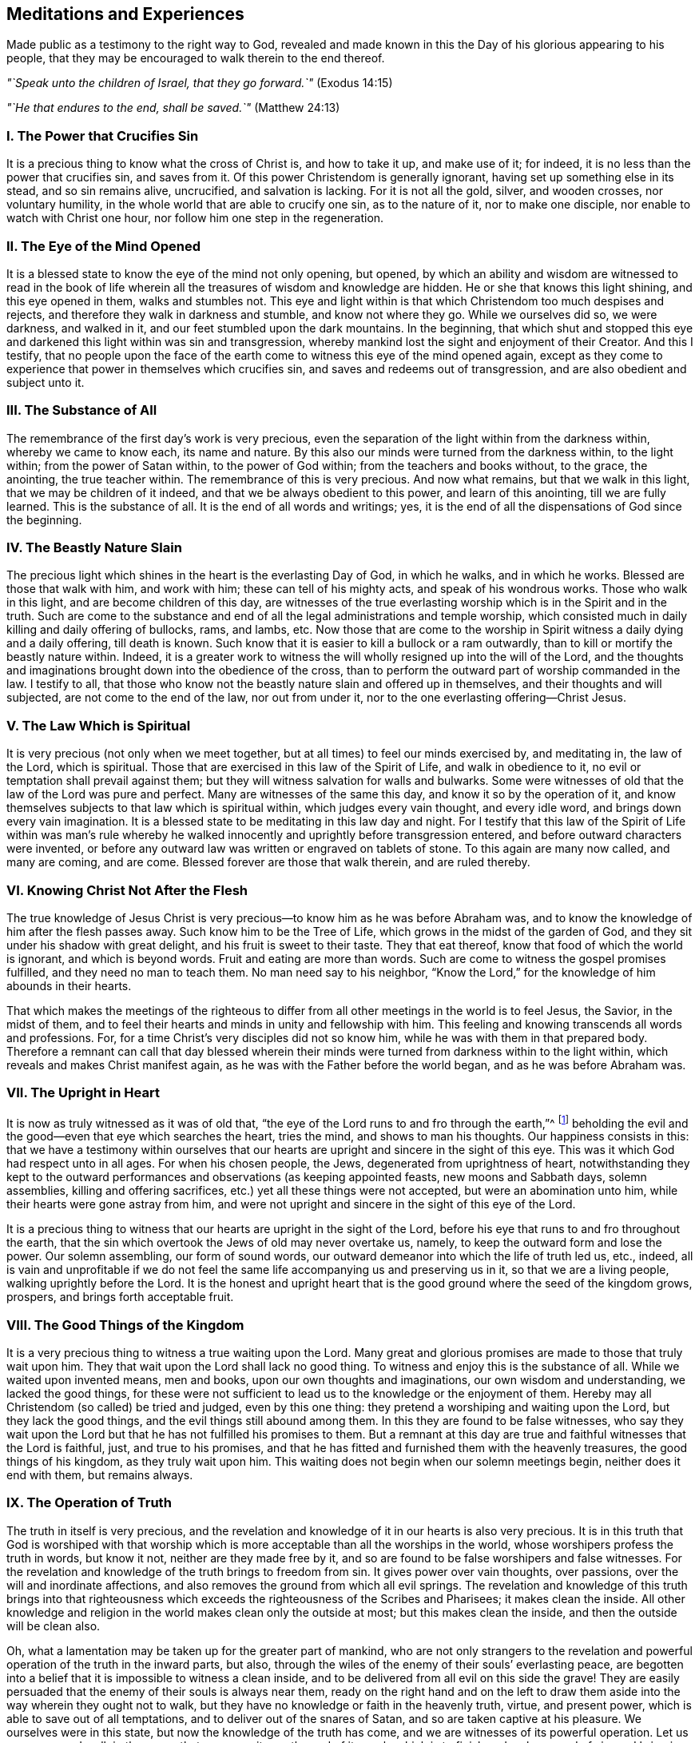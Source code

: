 == Meditations and Experiences

[.chapter-subtitle--blurb]
Made public as a testimony to the right way to God,
revealed and made known in this the Day of his glorious appearing to his people,
that they may be encouraged to walk therein to the end thereof.

[.centered]
__"`Speak unto the children of Israel, that they go forward.`"__ (Exodus 14:15)

[.centered]
__"`He that endures to the end, shall be saved.`"__ (Matthew 24:13)

[.centered]
=== I+++.+++ The Power that Crucifies Sin

It is a precious thing to know what the cross of Christ is,
and how to take it up, and make use of it; for indeed,
it is no less than the power that crucifies sin, and saves from it.
Of this power Christendom is generally ignorant,
having set up something else in its stead, and so sin remains alive, uncrucified,
and salvation is lacking.
For it is not all the gold, silver, and wooden crosses, nor voluntary humility,
in the whole world that are able to crucify one sin, as to the nature of it,
nor to make one disciple, nor enable to watch with Christ one hour,
nor follow him one step in the regeneration.

[.centered]
=== II. The Eye of the Mind Opened

It is a blessed state to know the eye of the mind not only opening, but opened,
by which an ability and wisdom are witnessed to read in the book
of life wherein all the treasures of wisdom and knowledge are hidden.
He or she that knows this light shining, and this eye opened in them,
walks and stumbles not.
This eye and light within is that which Christendom too much despises and rejects,
and therefore they walk in darkness and stumble, and know not where they go.
While we ourselves did so, we were darkness, and walked in it,
and our feet stumbled upon the dark mountains.
In the beginning,
that which shut and stopped this eye and darkened this light within was sin and transgression,
whereby mankind lost the sight and enjoyment of their Creator.
And this I testify,
that no people upon the face of the earth come to
witness this eye of the mind opened again,
except as they come to experience that power in themselves which crucifies sin,
and saves and redeems out of transgression, and are also obedient and subject unto it.

[.centered]
=== III. The Substance of All

The remembrance of the first day`'s work is very precious,
even the separation of the light within from the darkness within,
whereby we came to know each, its name and nature.
By this also our minds were turned from the darkness within, to the light within;
from the power of Satan within, to the power of God within;
from the teachers and books without, to the grace, the anointing,
the true teacher within.
The remembrance of this is very precious.
And now what remains, but that we walk in this light,
that we may be children of it indeed, and that we be always obedient to this power,
and learn of this anointing, till we are fully learned.
This is the substance of all.
It is the end of all words and writings; yes,
it is the end of all the dispensations of God since the beginning.

[.centered]
=== IV. The Beastly Nature Slain

The precious light which shines in the heart is the everlasting Day of God,
in which he walks, and in which he works.
Blessed are those that walk with him, and work with him;
these can tell of his mighty acts, and speak of his wondrous works.
Those who walk in this light, and are become children of this day,
are witnesses of the true everlasting worship which is in the Spirit and in the truth.
Such are come to the substance and end of all the legal administrations and temple worship,
which consisted much in daily killing and daily offering of bullocks, rams, and lambs, etc.
Now those that are come to the worship in Spirit witness a daily dying and a daily offering,
till death is known.
Such know that it is easier to kill a bullock or a ram outwardly,
than to kill or mortify the beastly nature within.
Indeed,
it is a greater work to witness the will wholly resigned up into the will of the Lord,
and the thoughts and imaginations brought down into the obedience of the cross,
than to perform the outward part of worship commanded in the law.
I testify to all,
that those who know not the beastly nature slain and offered up in themselves,
and their thoughts and will subjected, are not come to the end of the law,
nor out from under it, nor to the one everlasting offering--Christ Jesus.

[.centered]
=== V+++.+++ The Law Which is Spiritual

It is very precious (not only when we meet together,
but at all times) to feel our minds exercised by, and meditating in, the law of the Lord,
which is spiritual.
Those that are exercised in this law of the Spirit of Life, and walk in obedience to it,
no evil or temptation shall prevail against them;
but they will witness salvation for walls and bulwarks.
Some were witnesses of old that the law of the Lord was pure and perfect.
Many are witnesses of the same this day, and know it so by the operation of it,
and know themselves subjects to that law which is spiritual within,
which judges every vain thought, and every idle word,
and brings down every vain imagination.
It is a blessed state to be meditating in this law day and night.
For I testify that this law of the Spirit of Life within was man`'s rule
whereby he walked innocently and uprightly before transgression entered,
and before outward characters were invented,
or before any outward law was written or engraved on tablets of stone.
To this again are many now called, and many are coming, and are come.
Blessed forever are those that walk therein, and are ruled thereby.

[.centered]
=== VI. Knowing Christ Not After the Flesh

The true knowledge of Jesus Christ is very
precious--to know him as he was before Abraham was,
and to know the knowledge of him after the flesh passes away.
Such know him to be the Tree of Life, which grows in the midst of the garden of God,
and they sit under his shadow with great delight, and his fruit is sweet to their taste.
They that eat thereof, know that food of which the world is ignorant,
and which is beyond words.
Fruit and eating are more than words.
Such are come to witness the gospel promises fulfilled,
and they need no man to teach them.
No man need say to his neighbor,
"`Know the Lord,`" for the knowledge of him abounds in their hearts.

That which makes the meetings of the righteous to
differ from all other meetings in the world is to feel Jesus,
the Savior, in the midst of them,
and to feel their hearts and minds in unity and fellowship with him.
This feeling and knowing transcends all words and professions.
For, for a time Christ`'s very disciples did not so know him,
while he was with them in that prepared body.
Therefore a remnant can call that day blessed wherein their
minds were turned from darkness within to the light within,
which reveals and makes Christ manifest again,
as he was with the Father before the world began, and as he was before Abraham was.

[.centered]
=== VII. The Upright in Heart

It is now as truly witnessed as it was of old that,
"`the eye of the Lord runs to and fro through the earth,`"^
footnote:[2 Chronicles 16:9]
beholding the evil and the good--even that eye which searches the heart, tries the mind,
and shows to man his thoughts.
Our happiness consists in this:
that we have a testimony within ourselves that our hearts
are upright and sincere in the sight of this eye.
This was it which God had respect unto in all ages.
For when his chosen people, the Jews, degenerated from uprightness of heart,
notwithstanding they kept to the outward performances
and observations (as keeping appointed feasts,
new moons and Sabbath days, solemn assemblies, killing and offering sacrifices,
etc.) yet all these things were not accepted, but were an abomination unto him,
while their hearts were gone astray from him,
and were not upright and sincere in the sight of this eye of the Lord.

It is a precious thing to witness that our
hearts are upright in the sight of the Lord,
before his eye that runs to and fro throughout the earth,
that the sin which overtook the Jews of old may never overtake us, namely,
to keep the outward form and lose the power.
Our solemn assembling, our form of sound words,
our outward demeanor into which the life of truth led us, etc., indeed,
all is vain and unprofitable if we do not feel the
same life accompanying us and preserving us in it,
so that we are a living people, walking uprightly before the Lord.
It is the honest and upright heart that is the good
ground where the seed of the kingdom grows,
prospers, and brings forth acceptable fruit.

[.centered]
=== VIII. The Good Things of the Kingdom

It is a very precious thing to witness a true waiting upon the Lord.
Many great and glorious promises are made to those that truly wait upon him.
They that wait upon the Lord shall lack no good thing.
To witness and enjoy this is the substance of all.
While we waited upon invented means, men and books,
upon our own thoughts and imaginations, our own wisdom and understanding,
we lacked the good things,
for these were not sufficient to lead us to the knowledge or the enjoyment of them.
Hereby may all Christendom (so called) be tried and judged, even by this one thing:
they pretend a worshiping and waiting upon the Lord, but they lack the good things,
and the evil things still abound among them.
In this they are found to be false witnesses,
who say they wait upon the Lord but that he has not fulfilled his promises to them.
But a remnant at this day are true and faithful witnesses that the Lord is faithful,
just, and true to his promises,
and that he has fitted and furnished them with the heavenly treasures,
the good things of his kingdom, as they truly wait upon him.
This waiting does not begin when our solemn meetings begin,
neither does it end with them, but remains always.

[.centered]
=== IX. The Operation of Truth

The truth in itself is very precious,
and the revelation and knowledge of it in our hearts is also very precious.
It is in this truth that God is worshiped with that worship
which is more acceptable than all the worships in the world,
whose worshipers profess the truth in words, but know it not,
neither are they made free by it,
and so are found to be false worshipers and false witnesses.
For the revelation and knowledge of the truth brings to freedom from sin.
It gives power over vain thoughts, over passions,
over the will and inordinate affections,
and also removes the ground from which all evil springs.
The revelation and knowledge of this truth brings into that righteousness
which exceeds the righteousness of the Scribes and Pharisees;
it makes clean the inside.
All other knowledge and religion in the world makes clean only the outside at most;
but this makes clean the inside, and then the outside will be clean also.

Oh, what a lamentation may be taken up for the greater part of mankind,
who are not only strangers to the revelation and
powerful operation of the truth in the inward parts,
but also, through the wiles of the enemy of their souls`' everlasting peace,
are begotten into a belief that it is impossible to witness a clean inside,
and to be delivered from all evil on this side the grave!
They are easily persuaded that the enemy of their souls is always near them,
ready on the right hand and on the left to draw them
aside into the way wherein they ought not to walk,
but they have no knowledge or faith in the heavenly truth, virtue, and present power,
which is able to save out of all temptations, and to deliver out of the snares of Satan,
and so are taken captive at his pleasure.
We ourselves were in this state, but now the knowledge of the truth has come,
and we are witnesses of its powerful operation.
Let us persevere and walk in the same, that we may witness the end of its work,
which is to finish and make an end of sin, and bring in everlasting righteousness.
This is the substance of all, and the end of the truth revealing itself.

Now,
in the present sense and enjoyment of the revelation and knowledge
of the powerful operation of the truth within our own hearts,
we cannot help but call to mind the days past in
which the Lord waited to be gracious unto us,
and followed us with his mercies and with his judgments,
often knocking at the door of our hearts, and often appearing unto us,
though we knew him not.
Indeed his long-suffering was great,
wherein he waited to show himself kind and gracious unto us, standing at the door,
till his locks were wet with the drops of the night; but we let him not in,
neither received his kindness, because we neither knew him, nor his love.
But now he has revealed himself unto us.
He has opened that eye that can see him, and opened our hearts to receive him,
and is come to make his abode with us.

Oh Friends, how are we engaged to walk answerable to his great love,
of which we are made partakers!
Indeed we love him, because he first loved us.
We wait upon him, because he first waited upon us.
May we not say, as some of old said, "`What manner of love is this,
that we should be called the sons of God,`"^
footnote:[1 John 3:1]
and be inheritors of such precious promises,
and possessors of the knowledge of that one everlasting truth which makes free!
But Friends, when the knowledge of this truth is enjoyed,
there remains a possibility of losing it again.
The Holy Spirit which seals and establishes us in it, if it be grieved,
will not do its work; and a vain thought given place to will grieve it;
an idle word will grieve it.
Therefore it concerns us all to wait and watch in
that which preserves and keeps out of all evil forever,
namely, the light.

[.centered]
=== X+++.+++ The Plain Pathway

It is a blessed and happy state to have the testimony within ourselves that
our minds are exercised in that wherein the everlasting universal worship stands,
which is not limited to time or place.
This worship is not like the worships which are among the sects in the world,
who pretend only to worship God in certain places, and at certain times.
These think God is pleased with their pretended serving him one day in seven,
or one hour in seven, though at other times they serve themselves (and the evil one),
and speak their own words, think their own thoughts, and do their own works.
Oh, it is lamentable to behold, when I look over the state of Christendom,
and see the apostasy it has degenerated into,
retaining something of the form but denying the power!

Here is our blessedness and true happiness,
that we have our minds exercised in the heavenly light that brings to, and preserves in,
the true everlasting worship which is inward, in the Spirit and in the Truth,
of which all temple and Jerusalem worship (performed outwardly
at certain times and set places) were but types and figures.
This worship in the Spirit and in the Truth is the antitype;^
footnote:[Editor`'s Note--An antitype is the substance or fulfillment
of something that has been represented by a symbol or shadow.]
it is the substance of typical, temporary worships.
Oh my friends, let none of us be found out of this everlasting, universal worship,
which does not begin when we meet together to wait upon the Lord
a few hours to be refreshed together in the sense of his presence,
neither does it end when we part!

And Friends, this rests upon my Spirit to testify,
that none can enjoy true blessedness and spiritual consolation
to their souls farther than they have a testimony in themselves
that they walk in the precious everlasting light that now shines.
To this light, in which God dwells, our minds were at first turned,
and in it the worship in Spirit and truth is learned and performed,
both in this age as in ages past.
The way is, and has been throughout all generations, ONE, and it is a plain pathway.
"`The wayfaring man, though a fool, cannot err in it.`"^
footnote:[Isaiah 35:8 KJV]

In this light, many are now witnesses that God loved them, even while sinners,
and that in the days of their darkness and ignorance, he waited upon them,
to show himself gracious; though then they had no faith in him, no esteem for him,
neither could they see any comeliness in him,
"`his visage being more marred than any man`'s.`"^
footnote:[Isaiah 52:14]
Thus he appeared to them till the light shined out of the darkness,
and gave the knowledge of his glory, which as they walked in,
they became living witnesses of his power in salvation, redemption,
and translation from darkness and the power of Satan,
to the marvelous light and power of God.
Indeed they were translated out of the corrupt nature and degradation,
into the pure divine nature and regeneration;
and so became plants and trees of righteousness, bearing fruit unto God,
and giving him the glory and praise of all his works,
who alone is worthy throughout all generations, forever.

[.centered]
=== XI. Our First Love

It is a blessed state always to live in the sense
and feeling of that love which first visited us,
wherein our minds were turned to the light which shined in the darkness.
For we were then darkness;
but the light made manifest and revealed unto us the gift of God given to us,
which is compared to a little leaven, to a grain of seed, to a pearl hid in the field.
It is precious to know the leaven to work, the seed to grow, the field to be purchased,
and the pearl found, bought, and possessed.
This is more than talk and profession.
Now many can say, as was witnessed of old--"`We are come unto him as unto a living stone,
elect and precious,`"^
footnote:[1 Peter 2:4]
and we are kept by the power of him unto salvation,
and are in him in whom there is no condemnation.

Thus to read and witness the Scriptures is beyond all the
talk and notions that are in the world which lies in wickedness,
where the guilt and condemnation is.
As we continually live in the sense and feeling of
that precious love which at first sought us out,
and pulled some of us as brands out of the fire,
and others as swine wallowing in the mire, I say, as we remain sensible of this love,
we shall feel our hearts more and more engaged to walk worthy of it.
We shall not only profess grace, but live under it.
We shall not only profess light, but walk in it, that we may be perfect children of it.
For if we live not the life of what we profess,
sorer judgments will pursue us than many others who are called as we are,
but have not tasted of the heavenly power as we have.
Therefore it concerns us to be watchful, and to retain our first love.
For indeed it is possible, after the house is swept and garnished,
and the unclean spirits cast forth, that they may return and enter again.
Therefore it is very precious,
not only to know that blessed power that casts forth the unclean spirit,
and sweeps and garnishes the house with heavenly treasures,
but also to dwell and abide in the same,
and by it to be preserved from being defiled again.
This is the substance of the Christian religion.
This is the end of all ministering, speaking, and writing.
This is more than hearing ten thousand sermons.
Let us always remain in the feeling of, and obedience to, this power,
and we shall never fall.

[.centered]
=== XII. Preserved in His Power

It is more than words can express to feel
and enjoy that wherein the Kingdom of heaven stands.
It is written in the Holy Scriptures that the kingdom of
heaven stands not in food and drink and outward washings,
but in the power and joy of the Holy Spirit.
To enjoy this is the substance of all;
but none come to receive the joy of the Holy Spirit except
those who are kept by the power in which the kingdom stands,
which power preserves from evil and keeps from falling into temptation.
Many may come to the knowledge of this power,
and may possess it and have some faith in it (which
is beyond all notional sects in Christendom),
yet if they live not obedient to it, and witness being kept by it to the end,
they come not to be children of this kingdom, nor to sit down in it,
nor enjoy its comfort and pleasures.
The bare profession and knowledge of the power is of little worth,
but rather a being preserved by it.
For if any enter into evil and temptation, such grieve the Holy Spirit,
and so cannot have the joy of it, wherein the kingdom stands.
This is that which chiefly distinguishes us from the diverse
sects in Christendom--a being preserved in the power,
and not a talking of it only.

It is written in the Holy Scriptures of truth that Christ Jesus, the second Adam,
when he was tempted by the devil with sore and grievous temptations, ate nothing,
but instead, by the power of his Father that dwelt in him,
withstood the devil and all his temptations.
And when the devil departed from him, angels ministered unto him.
This same power which preserves in temptations,
and keeps from eating or receiving the bait of the enemy or tempter,
we are all to witness in the time of trial, and in the hour of temptation.
It was the first Adam that ate when he was tempted.
Now this eating implied a taking or letting in something,
a giving place to the devil`'s bait, whereby the temptation entered.
He did not stand in the power wherein the heavenly kingdom stands,
which is able to preserve, as did the second Adam.
So departing from this power, he lost the joy of the Holy Spirit,
in which stands the kingdom.
And this all the children of the first Adam do,
who have not faith in that power that saves out of temptation.

This is the substance of the Christian Religion,
which we are called to both profess and possess, namely,
the power and joy of the Holy Spirit, in which the kingdom stands.
This power strikes at the root of all the wickedness and evil in the world,
and is the axe that is laid to the root of the evil tree which has grown up in the apostasy.
This is that by which Christendom must be reformed.
There is no sound reformation but by this, in the particular and in the general.

Friends are witnesses, and many could seal it with their lives,
that there is no other way or means appointed of
God to come and sit down in the kingdom of heaven,
or to attain everlasting salvation, but by believing in the power of God,
in the light of Christ within, to which our minds have been directed.
Indeed,
among the many sects in Christendom there are diverse
other means and ways invented and set up,
but we know them all to be vanity.
We have tried and proved them, and know there is nothing of worth in them.
We are now come to the true and living way, the ancient path,
in which the righteous in all ages walked.
Now this remains, that we always feel our hearts engaged to walk in this way,
and to keep sensible of that power which saves from evil,
that we may adorn our profession.
For if any that profess this everlasting way enter into temptation, or commit evil,
they do not adorn their profession, but are a scandal to it,
and lay a stumbling-block in the way of others,
who are where we were when wandering in desolate places
and traveling in the deserts`' howling wilderness.
The day of such will be turned into darkness,
and the curse will fall upon the one who lays a stumbling-block in the way of the blind,
and leads him out of his way.

Therefore it concerns all to be watchful, and persevere in that which is good;
to be as lights of the world, and as the salt of the earth indeed,
that we may never cease shining or lose our savor.
Whatsoever was written before was written for our learning,
and it is profitable to meditate and consider how many in former
ages had great experience of the power and presence of the Lord,
saw many of his wondrous works,
and traveled through the Red Sea and Wilderness to the borders of the promised land,
and yet through murmuring and disobedience entered not therein,
nor enjoyed the end of the Lord in bringing them out of Egypt`'s land.
And we may in this age also fall short, as they did, if we walk not close with the Lord,
and learn by what is written to take warning,
lest by disobedience and unbelief we fall short of
receiving the great recompense of reward.

[.centered]
=== XIII. The Bread of the Kingdom

The bread of the kingdom is the joy of the Holy Spirit felt and known within,
which satisfies and refreshes the soul.
This is the bread which comes down from heaven.
The show-bread, in the outward temple, was a type and figure of this spiritual bread,
which is indeed the antitype and substance.
The table in the outward temple of the Lord was furnished with outward bread,
and as we witness our bodies to be the temple of the Lord, we shall enjoy this bread,
of which the other was but the type and shadow.
This is the bread that fills and satisfies the hungry,
when husks and all outward things cannot.

[.centered]
=== XIV. The Foundation of God

Many are living witnesses in this day, as of old,
that the foundation of God stands sure, and that this foundation, as now made manifest,
was the foundation of the righteous in all ages.
Indeed, the light, grace, and Spirit of God within,
which mixes not with vain thoughts and evil imaginations,
but discovers them and judges them, is this foundation.
This is the stone the builders in their natural wisdom reject and despise,
and they commend other stones, and invent other foundations,
according to the imaginations of their own hearts.
Now it is a blessed thing, and the duty of every particular,
to witness themselves living stones, built upon this foundation,
and to have their hearts and minds united to it and framed with it.

[.centered]
=== XV. The Teacher Within

The same grace, the same anointing,
which was the saints`' teacher in the primitive times,
is revealed and witnessed in this our day and time.
It is a blessed thing always to learn of him,
for many that have come to the revelation of this teacher,
not waiting low in that which did reveal him (so that self might be made of no reputation,
and the will and selfish spirit brought down) have been deceived,
and have learned of the false teacher, the antichrist, instead of the true,
yet under the name of the true.
Indeed, this has happened in some amongst ourselves, since we were a people.
For know this: that no people ever worshiped the whore, the mother of harlots, the beast,
false prophet and antichrist, under those names and denominations, but being deceived,
gave them good names and believed her to be the true woman, the Lamb`'s wife,
the true prophet, and the true Christ.
This has been the state of all the apostates in Christendom.
For as the mystery of godliness is great, so the mystery of iniquity is great also,
and there are none that are able to discern between the one and the other
except those that come truly to learn of the grace of God,
the anointing within.

Therefore, it is precious always to learn of the grace and anointing,
and to walk in the light to which our minds were at first directed,
for this reveals the deep things of God, and finds out the hidden things of Esau.
The very remembrance of the time wherein our minds were turned from the ways, inventions,
and teachings of men without, to the light, grace, and anointing within,
is very precious;
for hereby we are made partakers of a measure of the same wisdom
and revelation in which John wrote his book of the revelation.
The same Spirit by which he was led to give names to things according to their nature,
and not according to appearance, is now again witnessed.
The great whore, the mother of harlots, the beast and false prophet,
the golden cup that is held forth to the nations, the antichrist in the temple,
and the great red dragon that John saw in heaven,
by the same Spirit these are now revealed and judged;
and as we keep our hearts and ears open to this teacher,
we can never be deceived by them again.
All the nominal professors and sects in Christendom who learn not of this teacher,
are so far deceived that they believe the whore to be the Lamb`'s wife,
and her golden cup, the cup of blessing.
Indeed, these are greedily drinking of it,
not discerning the false prophet and antichrist from the true,
because he gets into the temple of God and clothes himself like unto an angel of light,
and like unto the true Christ.
These also take the great red dragon that appears in heaven to be the Lamb of God.

Therefore it is a blessed thing always to keep our minds
stayed and our feet walking in the heavenly light that now shines,
which reveals the true teacher that teaches and discovers all things,
and gives to see to the ground and foundation of things.
It is a blessed thing to discern spirits,
and to keep out of that wherein the mystery of iniquity prevails.
All the teachings of men and books in the world are but dross and
dung in comparison with this divine teacher--the light,
Spirit, and grace of God within.
This was man`'s teacher and guide before books were written,
before an outward law was written.
And this I testify in the Word of the Lord: that the teachings of all men,
books and writings,
which tend to divert the mind of mankind from this divine teacher within,
are vain and unprofitable, and proceed from that wisdom which is earthly, sensual,
and devilish.
All that lend an ear to it are captivated in the mystery of iniquity.
They are ever learning,
and never able to come to the knowledge of the truth which makes free,
so long as they abide under such teachers.
Many are living witnesses that as they gave up to be taught and led by the true teacher,
the anointing within, they soon became wiser than all their former teachers.

[.centered]
=== XVI. The Ancient Power

The same everlasting power which preserved
the righteous in all ages past out of evil,
and from falling into temptations, is now revealed and witnessed in this our day and age.
This is the same power and arm of salvation that preserved Joseph in Egypt,
Job in all his trials and temptations, Daniel and the three children,
and all the primitive prophets and Christians out of all the fiery trials, assaults,
and buffetings of Satan they met with.
Therefore it is a blessed thing to be truly acquainted with this power,
and always to live in the sense of it.
For indeed it is possible that people may come to the knowledge of this power,
and make a profession of it,
and witness salvation and redemption by it in a great measure,
yet if they do not wait low in their minds till it has fully
wrought the work of salvation and redemption in them,
or wholly brought every thought and imagination into the obedience of Christ,
subdued their own wills and selfish spirit,
and known self made of no reputation and nailed to the cross--I say, without this,
they may fall into the snare of the devil again,
be captivated and again led into temptation.
For it is after such as these that the tempter and destroyer
goes about like a roaring lion seeking to devour,
even the ones out of whom he has been cast and dispossessed.
For it is written that he rules in the hearts of the children of disobedience.
He need not go after these, being already got within them; there he is on his throne.
But it is after the righteous he goes, out of whom he has been cast,
who are redeemed from under his power and translated out of his kingdom.
It is against such as these he appears, not only like a roaring lion,
but as a subtle serpent, and an angel of light.

Therefore it is a blessed thing always to live in the sense, knowledge,
and feeling of this ancient power,
which alone saves and delivers in the midst of all trials and besetments of the evil one.
As the eye of the mind and understanding is fixed upon it, no temptation can prevail.
It is a blessed thing to know your faith increased in it,
for faith in this power of God is compared to a shield,
which is able to quench all the fiery darts of the devil, and to give victory over him.

Now that which was our misery and loss in the time of our ignorance and darkness,
is the misery and loss of mankind in their unregenerate state.
We had no faith in the Spirit of God, which convinced the world of sin.
We did not believe that the same hand of power that smote us for
sin and transgression was able and sufficient to heal us.
Neither did we regard the strivings of God`'s Spirit within,
nor give heed to him that stood at the door of our hearts and knocked,
who long waited to show himself gracious unto us.
He was as a light shining in darkness, but we regarded it not,
and so did not know its virtue and powerful operation.
In this unbelieving and disobedient state, we were children of wrath as well as others,
but having obtained mercy to be faithful,
we have now left all the world which is captivated in the unregenerate
state by reason of their unbelief and hardness of heart.

And herein is the love,
exceeding kindness and mercy of God manifest--in that he loved us while we were enemies,
and waited to show himself gracious while we were sinners,
to be reconciled unto us when we were in rebellion against him,
and enlightened us when we were darkness.
Indeed he often called when we were running from him,
and was near and ready to teach us when we were ignorant
and did not desire the knowledge of his ways.
In this was the exceeding love of God manifest to us then,
and is the same to all the world now.
His love is universal to all, as is testified in the Holy Scriptures:
God so loved the world, that he gave his only begotten Son as a light into the world,
that whosoever believes in him should not perish, but have everlasting life.

It is very precious to walk in this light
which does reveal the love and kindness of God,
and brings to the knowledge and experience of the means of salvation which he has appointed,
and to the feeling of that power which saves from falling into temptation,
even the same power which preserved Jesus when he was tempted in the wilderness.
Now, if any that are come to the knowledge and profession of
this power are not preserved by it from falling into temptation,
and delivered from evil, such are not obedient or faithful to it,
and so do not adorn their profession.
Such do not glorify the power, but are as "`spots in our love feasts,`"^
footnote:[Jude 1:12]
a scandal to the gospel of peace, and enemies to the cross of Christ,
which is the power of God to Salvation.
Now those that live in, and are obedient to, this power, are the wisest, happiest,
and safest people in the world.
They are blessed above all the families of the earth,
blessed with a hundred-fold in this world, and in the world to come, life everlasting.
Such are the salt of the earth which seasons all things,
as a city on a hill which cannot be hid, and as the light of the world indeed.

[.centered]
=== XVII. Those Who Love Your Law

Many are living witnesses that the law of the Spirit of life,
unto which their minds have been directed, is pure and perfect.
They witness it to be so by its operation in them,
by which every appearance of evil is condemned.
It is the happiness of every particular to have the witness
or testimony within themselves that they love this law,
and that they meditate in it day and night.
"`Oh,`" said one of old, "`how I love your law!`"^
footnote:[Psalm 119:97]
Only those who love it are the true witnesses of its purity and perfection.
For it is possible that a person or people not only profess and talk of this law,
but come to some knowledge of it also, and yet not love it, nor meditate in it,
nor feel the power and peace of it.

Those who love the law of God are by it converted and made wise unto salvation,
and though their enemies be very many, and very near also,
yet they cannot prevail against such as love this law.
Indeed, these are the happiest people of all the families of the earth.
No evil prevails against them, and as it has been witnessed of old,
"`Great peace have those that love your law.`"^
footnote:[Psalm 119:165]
So too now, there are living witnesses of the same great peace in this age,
who love the law, which is light.
"`Your law is light,`"^
footnote:[Proverbs 6:23]
said one.
He that loves the light, brings his deeds unto it, to be tried and judged by it;
and after this the great peace is witnessed.

Peace is the reward of those that love the law of God--peace in the inward parts,
even the peace of God, which the world cannot give nor take away.
This one sentence may try all the sects in Christendom,
and all others who profess themselves lovers of the law of God,
yet have not peace in their dwellings.
These have not "`the answer of a good conscience,`"^
footnote:[1 Peter 3:21]
which keeps void of offense towards God and man.
They have not that peace which passes the understanding of man in the fall.
They know not their hearts and minds kept by it, but are found in the evil-doing,
where the tribulation and anguish is, and in the fear which brings torment.
So wherever the doing of evil is, there the law is not loved,
let your talk and profession be what it will.
What is written is infallibly true: "`He that does evil hates the light,`"^
footnote:[John 3:20]
and he that hates the light is wicked.
Truly, to him there is no peace,
the law not being a light to his feet nor a lantern to his path.
He walks in darkness and stumbles, and knows not at what;
and in the end lies down in sorrow.

Therefore, it is very good for every particular not only to know the law of God,
but also to live in the sense and love of this law at all times,
both when they are about their common occasions in the world,
as well as in their solemn assemblings before the Lord.
The love of this pure law of the Spirit of life (which judges
every appearance of evil) makes one wise unto salvation,
even wiser than all former teachers.
And to hear, love, and obey this law (or Word in the heart) is the end of all words,
and the end of all outward dispensations and ministrations,
even though these proceeded from the power of God itself.
For had not mankind degenerated from the love and
obedience of this inward law or command of God,
transgression would have never entered,
neither would sin have had a place in the heart of man,
neither would an outward law have been added or given forth.
For the outward law was added because of transgressions,
and has power over the transgressor so long as he lives disobedient and as a
stranger to the law written in the tablet of the heart by the finger of God.
Indeed,
the inward law existed before any outward law was
written either in a book or on tablets of stone,
and before the cause of it was brought forth into the world.

[.centered]
=== XVIII. The Heavenly Treasure

The day-spring from on high,
and the everlasting light has and does shine out
of darkness in the hearts of many in this age,
and they are, by its heavenly shining,
come to the knowledge of the field where the treasure is hid,
and to the sight of that whose worth and beauty transcends
all the treasures and pleasures this world can afford.
None are to rest in the bare knowledge of this field, but to sell all and purchase it.
All the sects in Christendom who believe not in the light within,
and despise the day of its appearance within themselves,
are so far from enjoying this heavenly treasure that they are wholly
ignorant of the place or field wherein it is hid.

This is sealed in the hearts of a remnant: that there is no other way,
no other means, no other key to be found to open the heavenly mysteries,
nor to unloose their seals, nor to lead into the enjoyment of the heavenly treasure,
but by the holy divine light.
This light has appeared and shined gloriously in their hearts,
unto the discovery and destruction of the man of sin and the mystery of iniquity,
which once wrought and ruled therein.
In this light these have believed and walked,
and seen the wondrous works of the Lord in the deep.
But the people and nations that despise and hate it, walk and dwell in darkness,
and in the region and shadow of death, where the poverty, woe, and misery is.
Here there is stumbling, groping, falling, and wandering in desolate places,
where man labors for vanity and lies down in sorrow.
Therefore, the hearts of the remnant are greatly engaged unto the Lord,
to walk worthy of the riches of his grace, light, and heavenly treasure,
of which he has made them partakers.

[.centered]
=== XIX. The Day of Salvation

The light of the glorious gospel now shines.
The day of salvation is come,
even the salvation of God which he has prepared before the face of all people.
This is the day of great salvation, which many righteous men and prophets saw afar off,
and prophesied of, that is now revealed unto us.
It is a blessed thing, not only to know the appearance of the day of salvation,
but to know the joy of it, the joy of God`'s salvation,
and to know it as walls and bulwarks to save and defend,
not only from the besieger without, but also from the enemy within.

This is the glorious light of the Gospel
that shines in this day of salvation now revealed,
and as we walk and abide in it, we shall be as strong as an army with banners,
and witness victory over our enemies within, which are our greatest enemies.
To be saved from thinking our own thoughts, speaking our own words,
and doing our own works (Isa.
58:13), this is the great salvation that brings to the true Sabbath of rest,
to the true keeping the holy day unto the Lord.
One that enjoyed this salvation, asked this question--"`How can we escape,
if we neglect so great a salvation?`"^
footnote:[Hebrews 2:3]
It is a question that includes an impossibility,
for there is no escaping wrath to come for those that neglect
this great salvation which has now appeared unto them,
for there is no other way or means appointed of God besides this gospel light,
or great day of salvation, which has appeared to us.

This is my testimony: that none can receive the joy of God`'s salvation,
enter into the Sabbath of rest, or keep the holy day unto the Lord,
further than they know a ceasing and a being saved from thinking their own thoughts,
following their own wills, and obeying their own wisdom.
For the selfish thoughts that arise within are the root
of evil and the foundation of the kingdom of darkness;
and the light of this day of salvation is as the axe laid to the root of the evil tree.
So it is a blessed thing for people to meet and wait together,
and to walk in this heavenly light and day of salvation,
which discovers and judges every vain thought and foolish imagination, subdues them,
and brings them down into the obedience of Christ.
In this, as they walk and abide, they truly differ from all other families of the earth;
for in this heavenly gospel light, which judges every appearance of evil,
stands the true fellowship and true unity.
Indeed,
this is the foundation of that Church against which the gates of hell shall never prevail.
And as they walk and dwell therein, the power of death and hell shall never break them,
but they shall remain as Mount Zion which can never be removed.
In this stands their happiness and safety; out of this, they are as weak as other people.

[.centered]
=== XX. Sitting Down in the Kingdom

It is a blessed thing to wait for the appearance
of him who is the consolation of Israel,
and for the coming of his kingdom,
but it is more blessed to be witnesses of his appearance, and to know his kingdom come.
And it is most blessed of all, to know a sitting down in the kingdom with him,
in the glory of his Father, and our Father, his God, and our God.

[.centered]
=== XXI. The Appearance of Jesus

It is a blessed thing to truly know how to wait for the appearance of Jesus,
and to know him when he does appear.
I say, this is very blessed; but it is more blessed, or a greater degree of blessedness,
to be witnesses of his appearance, and to join with him when he does appear,
and in so doing to experience the end of his appearance accomplished,
abiding with him till it be finished,
truly understanding the end for which he does appear,
and the state and condition at his appearance.
Indeed,
this is the main thing chiefly to be understood and minded throughout all dispensations.
And under them all, his appearance is to be carefully minded and regarded,
though it be in his first or lowest appearance, which is to convince of sin,
self-righteousness, and judgment, in order to destroy sin, to finish transgression,
and to bring in everlasting righteousness.
For except people abide with him and love his appearance in the ministration of condemnation
(which brings tribulation and anguish upon the soul that has sinned),
they can never come to enjoy and inherit the ministration of life and salvation,
nor ever come to enjoy the glory of his appearance "`the second time,
without sin unto salvation.`"^
footnote:[Hebrews 9:28]

This is the loss and misery of mankind,
and was our loss and misery in the day of our ignorance,
that we knew not how to wait for the appearance of Christ, or the coming of the just one.
Neither do they, nor did we, know him when he did appear; for he often appeared unto us,
and stood at the door of our hearts and knocked,
and waited to show himself gracious unto us; but we not knowing it was him,
did not regard him, nor open unto him.
Yet he was indeed the desire of our hearts, and the one whom we longed to enjoy.
Yes, he is the desire of all nations, the light and salvation of the Gentiles,
the consolation and glory of Israel.
But in this was our loss and misery: that we knew not how to wait for his appearance,
neither did we know him when he did appear.

So I say again,
it is a blessed thing for a people to know how to
wait for the appearance of Jesus the Savior,
and to know him when he does appear.
But behold, there is a greater degree of blessedness, namely,
to be witnesses of his appearance, and to know the coming of the just One,
or the rising of the Sun of Righteousness with healing under his wings,
and to be able to say with the primitive Christians,
"`We know that the Son of God is come,
and has given us an understanding whereby we know him that is true,
and are in him that is true, even in his Son Jesus Christ;
this is the true God and eternal Life.`"^
footnote:[1 John 5:20]
Truly, this is a high and heavenly knowledge, and a blessed state.
This is the mark and prize of the high calling of
God in Christ Jesus unto which we have been called.
Indeed, this is the state that all are to wait for, inherit, and possess,
and not to sit down short of it.
If this is not witnessed and enjoyed, all profession is vain, all knowledge is vain,
all religion and talk of Christianity is vain and of no worth.
For it is he that believes that Christ is come in the flesh,
and that demonstrates the livingness of his faith by the works thereof, that is of God,
and God dwells in him, and he in God.
This is more than a bare profession or verbal confession,
according to the testimony of John, in his first epistle, chapter 4.

[.centered]
=== XXII. The Little Stone

It was a spiritual and heavenly vision which the prophet Daniel had,
when he saw the interpretation of the king`'s dream,
where a stone was cut out of the mountain without hands, smote the feet of the image,
and broke in pieces the iron, the brass, the clay, the silver, the gold,
and became a great mountain that filled the whole earth.
A remnant in this age are come to the same everlasting light and spiritual eye whereby
they see the power of God (signified by that stone) prevail against all imagery,
not only without, but also within, and know the ground of it shaken and removed.
The dark thoughts and imaginations of men are the
grounds of the imagery upon the face of the earth,
and the power that breaks them down,
and brings every thought into the obedience of Christ, is the antitype of that stone,
and its work revealed to Daniel and dreamed of by the king.

In this day of light and knowledge some are come
to witness this little stone become a great mountain,
and to fill the earth, and to be the chief foundation and corner stone,
elect and precious.
Indeed, it is the rock and hiding place of the righteous in this and all ages.
These abide in it,
whereby they are preserved from making likenesses and images
for themselves either of things in heaven or things on earth,
or from the many mixtures prefigured by the iron, brass, clay, silver, and gold,
and defiling and corrupting themselves therewith.
There is not another means of preservation,
nor of coming to receive the white stone (which John in
his vision and revelation saw) wherein is the new name written,
which none knows save he that has it.
This is the name which is better than the name of sons or daughters.
He that reads let him understand, and give God the glory forever.

[.centered]
=== XXIII. The Way

This I testify, that the way of life and everlasting happiness,
the way that brings to the sitting down in the kingdom of God with Abraham, Isaac,
and Jacob, which was the way of the righteous in all ages,
is now again revealed and made known.
This way is the true everlasting light that now shines, not only in darkness,
but out of it.
This light is the thing to which our minds were at first turned,
which judges every appearance of evil,
every vain thought and evil motion that arises within.
And as there is a walking in this way, a sitting down in the kingdom will be experienced.
For we have been and are called to inherit substance, to possess life,
and to sit down with Christ in heavenly places.
So it is a precious thing for all that know this
way to persevere in it till they possess these things,
and in this way to abide, which way is the light of Christ within,
and there is not another.
The walking in this way distinguishes them from all
the nominal professors upon the face of the earth,
even this light that judges every appearance of evil.

It is a precious state to feel the mind stayed upon the Lord, walking in his way,
and to know the girdle and bridle of truth, and to be girded and bridled with it.
Indeed it is precious to know every high thought
and imagination brought down and subjected unto Christ,
the light and the way.
This is possible to be known now, even as in time past.
It is in the thoughts, will,
and imaginations that the enemy of man`'s happiness gets and builds his strongholds,
and until they are broken down, subjected, and destroyed by the power of God within,
no peace, quietness, and soul satisfaction can be enjoyed.
Without this there is no sitting down in the kingdom of God, nor can the soul attain to,
or partake of, the rivers of pleasure that are at his right hand.

[.centered]
=== XXIV. Life and Peace

It is as truly witnessed now, as in days of old,
that to be spiritually minded is life and peace.
Indeed, to mind the Spirit, to have our minds,
thoughts and wills exercised by the Spirit of truth, is life and peace;
and to be carnally-minded is death, sorrow, and trouble.
These things are not only read, but truly known,
and every particular may feel both within.

[.centered]
=== XXV. Jesus in the Midst

It is as we meet and wait together in the Spirit,
and as we live and walk in the Spirit,
that the worship of God in Spirit and truth is performed,
of which worship all the bare professors upon the face of the earth are ignorant.
Such as wait and worship in the Spirit know Jesus in the midst of them to be their Savior,
teacher and leader, and as they follow and obey him (though but as one of a family,
and two of a tribe) they will be as the light of the world, as the salt of the earth,
and as patterns and examples of righteousness to all that behold them.

[.centered]
=== XXVI. The Arm of the Lord Revealed

It is a precious thing for every particular
to know the right arm of the Lord which brings salvation,
and to witness a sitting down at his right hand, where the sheep lie down,
and where the rivers of pleasure run softly, and to drink of the same,
which refresh the whole city of God.
To feel this arm of the Lord, and to know it revealed,
and to come to a sitting down at his right hand, is the end, sum,
and substance of the Christian religion.
Such as these know salvation for walls and bulwarks,
and are as Mount Zion which cannot be moved.

[.centered]
=== XXVII. Rivers of Pleasure

It is a very blessed state, always to live, walk, meet together,
and wait in that which gives free access to the throne of grace,
and which leads into the presence of Him that sits thereon,
in whose presence (as some of old could witness) were rivers of pleasures,
and at whose right hand was joy forevermore.
Oh, all that taste of one drop of this river,
and partake of the least measure of this joy,
know them to over-balance and outweigh all the treasures, joys,
and pleasure that this world and the glory of it can afford!

[.centered]
=== XXVIII. The Watchtower of the Righteous

The light, to which our minds have been turned,
was the watchtower of the righteous in all ages,
and is the same to the righteous in this age,
and to all people upon the face of the earth.
All pretended watchmen in Christendom who watch not in this tower, watch in vain,
and see nothing that profits.
This is the word of truth to all Christendom, and to all people:
this light is the one everlasting way that leads unto him,
and that fits and prepares to enter the kingdom of heaven,
gives free access to God and the throne of his grace,
and presents unto him without spot or wrinkle.
Many are witnesses of the beginning of this blessed work,
and have received that faith whereby they believe for the accomplishment of it.
And as they live and abide in this,
the blessed experience of the finishing of the work shall be added to their faith.

[.centered]
=== XXIX. The Power and Sufficiency of the Spirit of Truth

It is a good state for every particular to wait in silence upon the Lord.
These only come to witness obedience to those divine precepts
left upon record in the holy Scriptures--"`Be still,
and know that I am God,`"^
footnote:[Psalm 46:10]
and, "`Let all flesh be silent before the Lord.`"^
footnote:[Zechariah 2:13]
Thus to wait and to worship in the heavenly Spirit that brings to stillness,
to a standing still and beholding the salvation of God,
to the silence of all flesh within,
to the stopping of all voices and motions to evil within,
and to the obeying of the voice and power of God within,
this is the worship of God in the Spirit and in the truth, in the inward parts,
which God loves, even to worship, obey,
and follow the appearance and manifestation of the Spirit of God within.
Indeed, the world and its proud professors are strangers to this worship.
And in this we differ from them all:
that we are found waiting and worshiping in that which silences all flesh
and brings to the standing still and beholding the salvation of God.

The Spirit of truth, which convinces the world of sin,
is that wherein the universal worship of God stands and is performed.
This I testify of it: that there is power and sufficiency in it,
not only to convince of sin, reprove, and condemn for sin, but also to convert, change,
cleanse, and redeem the whole world of mankind from sin, if they would believe in it,
love it, receive it, and obey it.
This is the condemnation of the world, that light is come into it,
and they love darkness and will not bring their deeds to the light, nor love, believe,
or walk in it.
So it is that the sayings of Christ are verified upon them,
"`Except you believe that I am he, you shall die in your sins,`"^
footnote:[John 8:24]
and, "`Where I go, you cannot come.`"^
footnote:[John 8:21]

Many are witnesses of the power and sufficiency of this Spirit of truth,
and of its redeeming power from sin, and of the strength of it.
These are not convinced of sin by it as the world is,
but being redeemed from committing sin,
they know this Spirit to be their comforter and leader into all truth.
It is very precious to be found in the true disciples`' state,
waiting for the comfort and leading of the Spirit of truth,
and witnessing the same within themselves.

A remnant in this day,
who have received this Spirit and followed the leadings of it,
are able to say as some of old did, "`We are not come to Mount Sinai,
where the voice of words is heard, where the thunderings, lightnings,
and earthquakes are, but to Mount Zion, the city of the living God,
the heavenly Jerusalem, and to an innumerable company of angels,
to the general assembly and church of the firstborn, which are written in heaven,
and to God the judge of all, to the spirits of just men made perfect; to Jesus,
the mediator of the new covenant, and to the blood of sprinkling,
that speaks better things than that of Abel.`"^
footnote:[Hebrews 12:24]
This is a high and heavenly state, which the primitive Christians were come unto.
Indeed, even while in their earthly tabernacles they enjoyed the heavenly treasure.
Such as these have the witness in themselves,
that they are inhabitants and fellow citizens of this heavenly Jerusalem,
wherein no unclean thing can enter.
Even while they dwell in these houses of clay, they walk in this city,
and have their citizenship in heaven with God, Christ,
and holy or just men`'s spirits made perfect.
This the spirit of this world, though clothed with the name of Christianity, cannot bear.

[.centered]
=== XXX. The Second Appearance of Christ

It is a very blessed state, to be found true waiters for, and witnesses of,
the second coming of Christ, which is "`without sin unto salvation.`"^
footnote:[Hebrews 9:28]
For true happiness does not consist in having seen one of the days of the Son of Man,
or in being witnesses of his first appearance, wherein he convinces and reproves for sin,
but in waiting for the witnessing of his second coming to cleanse, save,
and redeem from sin.
Herein is the joy of God`'s salvation felt and enjoyed.

Christ`'s appearance is first to convince of sin,
and this is a ministration of condemnation, which is glorious in its time.
But there is a ministration which exceeds it in glory, which all are to wait for,
witness, and not sit down short of.
This is the mark of the high calling,
the high and heavenly state which they are called to,
even to know the second coming of Christ without sin unto salvation,
and a being presented to the Father without spot or wrinkle.
To possess and enjoy this is the end, sum,
and substance of all the dispensations of God towards mankind ever since the fall.
This is the end of all good words and writings,
and the end of Christ`'s first and second appearance.
All men have sinned and come short of the glory of God,
and must therefore know the ministration of judgment and condemnation
fulfilled in and upon them before they can know the glory that is in it,
and before they come to know the second ministration, which exceeds it in glory.

It is a precious thing to be inward with the Lord,
and to feel our hearts drawn near unto him, waiting for the appearance of Christ,
that when he does appear,

"`we may appear with him in glory.`"^
footnote:[Colossians 3:4]
This is the high and heavenly state that some were in when they could say,
"`Truly our fellowship is with the Father and with the Son.`"^
footnote:[1 John 1:3]
To witness this, is the feast of fat things prophesied of,
and the broad rivers and streams which make glad the city of God,
beyond what all the dainties of the earth can afford.
This is the soul`'s delight, rest, and happiness, which some did enjoy in former ages,
as a remnant do in this age, praises to God forever.

To mind the Spirit, or to be spiritually minded, not only in our solemn meetings,
but at all times, is our duty, and is very precious.
Then will the testimony of one in primitive times be found true, when he said,
"`To be spiritually minded is life and peace.`"^
footnote:[Romans 8:6]
Here death and trouble are taken away, the ministration of condemnation is ended,
having done its work.
The Word which was as a hammer, fire, and sword has broken down, burnt up, destroyed,
and purged away the filth of the daughter of Jerusalem, and is now become as milk, honey,
and balm.
Indeed, it is as a glorious light that shines more and more unto the perfect day,
and as a shield, fortress, and tower of defense,
where there is everlasting peace and safety,
salvation being as walls and bulwarks against which the enemy cannot prevail,
and nothing can enter that would defile.
In this state were some in the primitive times, when they could say,
"`We can do nothing against the truth, but for it;`"^
footnote:[2 Corinthians 13:8]
and it is possible to say and do the same now.

[.centered]
=== XXXI. The True Shepherd

It is a blessed thing for a man to know within himself,
and be able to say from a living experience, as one of old did,
"`The Lord is my Shepherd, I shall not want.`"^
footnote:[Psalm 23:1]
Such are witnesses of the truth of those sayings of Christ Jesus,
"`My sheep hear my voice, and I know them, and they follow me,
and I give unto them eternal life; and they shall never perish,
neither shall any man pluck them out of my Father`'s hand.`"^
footnote:[John 10:27-28]
It is as this voice is heard, obeyed, and followed,
that there is a leading out of that state where the wants are,
and a coming into the green pastures where the true and safe feeding is,
and where is the lying down in the valley where none can make afraid,
and where the bread is sure and the water fails not.
And this I testify:
all that do not hear and obey the heavenly voice
of the true Shepherd are goats and swine,
and not sheep, let them profess what they will.
These feed upon husks, and are wandering in the dry places,
and upon the barren mountains where the wants are,
and are strangers to the green pastures of life and salvation.

[.centered]
=== XXXII. Worship in Spirit and Truth

It is a very blessed thing for people to know how to worship God aright,
and to be found in this worship, not only at set times and appointed places,
but at all times and in all places.
This is the spiritual worship, or the worship in Spirit and in truth;
and these are the spiritual worshipers which God seeks and accepts.

This worship excels all other worships upon the face of the earth,
with their set times and appointed places,
which stand in saying so many prayers in a day,
and reading and singing so many lessons a day, and hearing so many sermons a day,
and other outward observations.
Such worship stands in time, place, letter, and form; but they that worship God aright,
worship in the Spirit and in the truth, which is pure and universal.

As people are found in this true worship,
they differ from and excel all others upon the face of the earth.
These worshipers know what it is to bow at the name of Jesus,
and what it is to know every thought brought into the obedience of Christ.
These know what his rule, government, and great authority is,
and how all power in heaven and earth is given unto him,
and how all are to worship him as they worship the Father, whether things in heaven,
or things on earth, or things under the earth.
These can confess with their tongues that Jesus Christ
is Lord to the glory of God the Father,
truly and experientially being witnesses of his heavenly power and rule in their hearts,
minds, and understandings, giving victory over all vain thoughts, self-will,
carnal desires, and wanderings of the mind.
These are the worshipers that know the old man put off with his deeds,
and the new man put on.
They know the old things cast away, and all things become new,
and what it is to enjoy the Sabbath rest,
where an end is put to thinking their own thoughts, speaking their own words,
and doing their own works.
They know what it is to bear no burden upon the Sabbath day;
and what it is to enjoy the comfort of the Scriptures,
and to enjoy the good things of which they testify.
Such are partakers of that which the righteous in all ages did enjoy,
and are in unity with just men`'s spirits, being come to God, the judge of all,
who is blessed forever.

Our peace, joy, consolation,
and continual happiness stand in being exercised in this worship,
witnessing the power of God, the name of Jesus, over all in ourselves,
all bowing under it, and yielding obedience to it,
as in the innocency before transgression,
when the earth was subdued in the dominion of God, and the heavenly rule was over all.
Indeed, the true worship in the Spirit and in the truth brings again into this,
and makes free from the contrary, as truly as is testified in the Scriptures:
"`If you know the truth, the truth shall make you free`"^
footnote:[John 8:32]--free from the evil that is in the world, from the evils within,
and from the enemies within, which are the greatest enemies.
Except this freedom be known, all other knowledge is vain,
all religion and profession is vain, all talk of God, Christ, and Christianity is vain.

[.centered]
=== XXXIII. Delight in the Law of the Lord

Blessed are those who have their minds and hearts always exercised by
that which leads into the fellowship of "`just men`'s spirits made perfect.`"^
footnote:[Hebrews 12:23]
These also have unity with the words and testimonies
left upon record in the Scriptures of truth,
as is written by one in the Psalms,
"`Blessed is the man that walks not in the counsel of the ungodly,
nor stands in the way of sinners, nor sits in the seat of the scornful,
but his delight is in the Law of the Lord, and therein does he meditate day and night.`"^
footnote:[Psalm 1:1-2]
The same blessed state is to be witnessed now,
which is more than to read and sing all the Psalms;
and he only is the blessed man that does these things.
If Christendom had learned this lesson (which they have no doubt read and sung),
they would not have become as a vast, howling wilderness,
and as a desert which brings forth no fruit to God.
But having lent their ear to the wicked one, and walked in the way of sinners so long,
they have come to believe that it is impossible to walk
in any other way while on this side of the grave.

In this condition we ourselves were,
while the veil of the covering was over our hearts.
We dwelt in this thick darkness, where the ear is lent to the wicked,
and the way of the sinner and seat of the scornful is known,
and we knew not the way out of it.
That which dispersed this thick darkness and took away the veil from off our heart,
and stopped the ear that hearkened to the wicked one,
and blinded that eye which led us to walk in the way of sinners,
and brought down that exalted spirit that sat in the seat of the scornful; I say,
that which has done all this for us was, and is no other than,
the power of God working in his precious light, to which our minds were at first turned,
and in which we have believed.
And as we walk and abide in this,
we witness such sayings as these in Scripture fulfilled,
"`They that see shall be made blind, and they that are blind shall see,`"^
footnote:[John 9:39]
and "`The blind shall be led by a way they know not, and the lame shall leap as a deer;`"^
footnote:[Isaiah 42:16 and 35:6]
and "`The mighty shall be brought from their seat, and those of low degree exalted.`"^
footnote:[Psalm 62:9]
As one walks in and abides with that which wrought these things,
a delight in the law of the Lord is known, and a meditating in it day and night.

Truly,
there is nothing else able to preserve us from lending an ear to the wicked one again,
and from walking in the way of sinners again,
and to keep down the spirit of exaltation from rising again,
but the delighting and meditating in this law.
This is "`the law of the Spirit of Life,`"^
footnote:[Romans 8:2]
which has made us free,
and is able to preserve us in the freedom unto which we have attained.
All that are strangers to this law, and to meditating in it, will give ear to the wicked,
walk in the way of sinners, and sit in the seat of the scornful,
let their profession be what it will.
By this one Scripture,
all the sects in Christendom (who profess the Scriptures to be their rule) may try themselves,
whether they are in the state of the blessed man, or in the state of the cursed man.
They need not hire a scholar or learned Rabbi to give them the meaning of the Scriptures,
for they were spoken by plain men,
and are understood only by those who are come to the Spirit.
Those that obey the wicked one lend their ear to him,
and those that commit sin walk in the way of sinners.

[.centered]
=== XXXIV. The Chamber of His Presence

It is one of the fundamental doctrines of
religion to believe that God is omnipresent and almighty,
that is, that he is present at all times and in all places.
This is generally professed and believed among the sects in Christendom,
though in many it is no more than a bare profession
or a traditional and historical faith,
for they are not true witnesses of it.

Herein is the difference between those who do,
and those who do not witness the presence of the Lord and the almightiness of his power:
only the former know the ground and reason why Moses
(that eminent servant of the Lord) said,
"`If your presence does not go with us, do not bring us up from here.`"^
footnote:[Exodus 33:15]
This was the delight of the soul of the righteous in all ages and generations past,
and is so now, even to feel the comfortable presence of the Lord,
and to know the light of his countenance lifted up upon them.
This makes their hearts more glad than the increase of corn, wine, and oil,
and is better than them all.
This was the strength and encouragement of the righteous in all ages,
and what made them willing to suffer for his name.
This carried them through the water and through the fire.
This made them sing and rejoice in prison and in the stocks,
and willing to joyfully suffer the spoiling of their goods.
And friends, except this living presence be felt and enjoyed, known and lived in,
we are as weak as any other people.
And indeed, if any lose or depart from it, such will become as wicked as others as well.

Therefore it is a very precious thing for every
particular to always prize the riches of that grace,
and the glory of that light, to which their minds were at first turned.
For this grace and light has led a remnant into the chamber of his presence,
into the banqueting house, where the banner over them is love,
and is leading still others into the same.
Indeed, this will guide and direct all out of the way of evil and into the way of peace.

Oh, the freeness of this love and grace,
and the glory of this light which has led a remnant (who
have loved it and followed it) into the chamber of his presence,
into the banqueting house,
to the top of that holy mountain where the feast
of fat things and the well-refined wine is enjoyed,
and to the right hand of God, where are the rivers of pleasure.
This is free grace and love indeed.
This love is stronger than death, and better than life.
Oh, the consideration of this love is able to break the heart,
to melt the soul before the Lord,
and to dissolve it into a holy resignation and a pure resolution to live
for the praise and magnifying of it among the sons and daughters of men,
who thereby may be won and persuaded to accept of its offers, and follow its leadings,
that they may know the pleasantness of its paths,
and witness its virtue and operation in their own souls.

[.centered]
=== XXXV. Self Made of No Reputation

It is a blessed thing, and a high and heavenly state,
for every particular to have a witness within that self is made of no reputation.
There is not a people upon the face of the earth that are in the way to
this state besides those whose minds are turned to the light of God within,
and are exercised thereby.
For this light alone discovers and makes self manifest in all its appearances, thoughts,
ways, and imaginations, and leads those that walk in it to the true self-denial,
without which there is no salvation.

For truly the destruction, loss, and misery of all mankind came in at this door,
when man gave heed, credit, and reputation to his own selfish desire, thoughts,
reasonings, and imaginations, and desired to know of himself and be wise of himself.
Then the serpent, who spoke from his own resources (John 8:44), prevailed over him.
Then man entered into the temptation of the devil,
and lost his dwelling place in paradise.
Thus the enemy of man`'s happiness, under a pretense of advancing man,
and bettering his state, and making him of some account and reputation,
drew him into a state of loss and misery.
Self-reputation was the first bait of the enemy, and will be his last.
Therefore watch diligently against it, for herein stands his power,
and by this bait he overcame the first Adam.
And therefore it is a blessed thing to live in the power of the second Adam,
which makes self of no reputation.
For as sin and the devil entered and prevailed by reason of self-reputation,
so shall he be cast forth and overcome by the power of God
in all those in whom he makes self of no reputation.

This is a principal lesson of Christianity which all must necessarily learn
in some measure before they can be such disciples of Jesus as he himself teaches:
"`If any man will be my disciple, he must deny himself, take up his cross daily,
and follow me.`"^
footnote:[Luke 9:23]
Denying of self and taking up the cross are inseparable, and must precede discipleship.
Yet even this state is short of being a friend of God and co-heir with Christ,
bone of his bone and flesh of his flesh.
It is short of sitting down with him at the right hand of God in the kingdom of heaven,
and knowing the Son to surrender the kingdom up to the Father,
so that God becomes all in all.
It is short of knowing it to be meat and drink to do the will of God,
and knowing his fruit to be sweet to their taste,
and sitting under his shadow with great delight,
glorified with that glory which Christ had with the Father before the world began.
In this state, self is truly made of no reputation.
Indeed, the first birth is slain, the serpent`'s head is not only bruised,
but broken and subdued, the second birth rules,
and the elder serves the younger (who delights naturally to do the will of God).
And this is no longer a cross to him, neither is the cross to be taken up by him,
for this is the sheep that knows Christ`'s voice and follows him with delight,
and will not follow a stranger.

[.centered]
=== XXXVI. The Name of the Lord

It is a blessed thing for people to know the name of the Lord.
They that know it can trust in it as a strong tower unto them,
and as a wall of defense within which the righteous dwell safely,
and unto which they fly when danger does attend.
It is very precious for people to meet together and wait in this name.
Such as these find Jesus, the Savior, in their midst,
and know a mounting up as with the wings of an eagle.
These know their bread sure, and their water fails not.
They meet and wait for the better, and not for the worse; they wait not in vain.
Indeed their strength is renewed, they mount upward,
and they know the name of the Lord to be as precious
and as powerful now as it was in ages past.
They know it to be a strong tower, a safe hiding place,
and a precious ointment poured forth, and so they love it, because of its sweet savor,
and because they have been made clean, and are preserved by it as virgins.

These can say, "`Your name is as precious ointment poured forth,
therefore do the virgins love you.`"^
footnote:[Song of Solomon 1:3]
It was virgin souls in ages past that loved the name of the Lord.
It is the virgins now that love the name of the Lord.
Those that are joined to any other lovers cannot love the name of the Lord,
though they may pretend much love to it.
Their hearts have gone a whoring after other lovers,
and though they profess love to the name of the Lord,
and take it often into their mouths, and draw near to him with their lips,
yet their hearts are gone astray, and they do not depart from iniquity.
So though they confess and profess the name of God in words, yet they deny him in works.
Such confessors and professors cause the name of God to be blasphemed among the heathen.

This is the name of the Lord by which he
has made himself known unto us--the light.
The pure everlasting light that now shines in our hearts, this is the name of the Lord.
For God is light, and in him is no darkness at all.
This is the name of the Lord to us.
As we meet in this name, and wait in this name,
and live together and walk together in this name, we have fellowship with God,
and with one another, and we dwell together as in the rocky fort,
where no evil or enemy can prevail against us.
In this name, the light, there is no occasion of stumbling.
And as we love this name and walk in it, we are so far from falling that we stumble not.
It is outside of this name where the stumbling and falling and evil-doing is found.
For he that does evil hates the light, and does not bring his deeds, thoughts,
and words to it, and so walks, talks, and works in the darkness,
not knowing what he says, where he goes, or what he does.

All the professors of Christianity, and all sects upon the face of the earth,
may be tried, measured and judged by this one thing,
regardless of their talk of loving the name of the Lord--if they do or commit evil,
they hate the light.
This is a universal, infallible truth; let their profession be what it will.
If people are found in evil-doing, they hate the light, are enemies to God,
loving their evil deeds.
This name of the Lord, the light,
which makes all things manifest and judges every appearance of evil,
is that which the sect leaders in Christendom despise and set aside,
and so they know not the salvation that is in it.
But to them that believe in it, this name is precious,
and they possess and do witness the sweetness and salvation that is in it.
And this is the salvation that these have waited for, and do partake of,
even to be saved from sin, from the doing, speaking, and thinking of evil,
even while they dwell in these houses of clay, in these earthen vessels.
These have and do enjoy the heavenly treasures.

It is a strong delusion indeed,
and a gross doctrine of devils that has overspread
the world of mankind in the great night of apostasy,
wherein and whereby people are taught and persuaded that
it is impossible to cease from sin during the term of life,
and that, though they continue and remain in sin,
yet they shall enjoy the salvation of God after they are dead.
Truly this may very fitly be called the doctrine of devils and a strong delusion,
a state wherein people are given up to believe a lie, seeing that "`as the tree falls,
so it lies,`"^
footnote:[Ecclesiastes 11:3]
and there is no repentance in the grave.

This is the happiness of a remnant in this day,
that they know the name of the Lord exalted and set
above every name in heaven and in earth within them,
and know everything in themselves bowing to it and worshiping before it.
Here the King of righteousness is upon his throne.
Here the righteous bear rule, and the land rejoices,
and peace is found within their borders.

This is my testimony, that none can enjoy true peace,
but as they witness this name of the Lord exalted in their
hearts above everything--above gold and silver,
house and land, wife and children, and self-reputation, yes,
above all heavenly names as well as earthly,
having every thought and imagination brought down and subjected to it.
There is no other name given under heaven whereby men can be saved
from their enemies within (which are their greatest enemies) but
only as they witness this name of the Lord exalted in them,
even his name who said, "`I am the light of the world.`"^
footnote:[John 9:5]
This light shows unto man his enemies, and not only so,
but destroys them with the breath of his mouth, and the brightness of his coming.
Power is in his name--the light--which makes all things
manifest to destroy and expel all that is contrary to it,
and redeem mankind from under the power of it.

A remnant are living witnesses in this our day,
and in love and good-will are ready to tell their neighbors, countrymen,
and acquaintances,
what the name of the Lord (through their loving of it) has done for their souls,
so that these may be persuaded to embrace it,
and come to experience the like great salvation.
Great is the knowledge that is broken forth in our hearts and understandings,
and glorious is the light of that day that now shines.
What then remains,
except that all that have received this knowledge do walk answerable to it?
And that all, in whom this light shines, abide in it and love it,
so a vain thought cannot arise, nor an idle word be spoken, nor an evil deed be done,
but these are judged and condemned by the light.
This light that judges every appearance of evil is a day of judgment,
wherein men give an account for every idle word they speak.

[.centered]
=== XXXVII. Drawing Near unto God

It is a certain truth which was testified by the apostle when he said,
"`Great is the mystery of godliness.`"^
footnote:[1 Timothy 3:16]
And this is one of the great mysteries--that though
God is very near unto the sons and daughters of men,
many of them are very far from him.
God is in the world, but the world knows him not.
God, who is light, shines in darkness, but the darkness does not comprehend him.
He is in men, and "`they live, move and have their being`"^
footnote:[Acts 17:28]
in him, and yet they are without him, without God in the world, strangers to him,
though he is not far from every one.

In this stands the happiness of a remnant,
that they know God not only near them and in them,
but also they know themselves near unto him--he dwelling in them, and they in him.
These are they that enjoy the effect of that blessed prayer of Christ Jesus,
that "`they may be one, as you Father and I are one; I in them, and you in me.`"^
footnote:[John 17:21]
This is the blessed unity and heavenly fellowship which
the primitive Christians were witnesses of when they said,
"`Truly our fellowship is with the Father and with his Son.`"^
footnote:[1 John 1:3]
This is a state worth waiting to feel and enjoy.
It is more than words can express, and is the end of all words and declarations.
None are to sit down short of this state.
This is the end of the race, and the mark of the high calling of God in Christ Jesus.
Here is the seeing eye to eye, and the talking with God as a man talks with his friend.
Here is the seeing as you are seen, and the knowing as you are known.
Here is the walking with God as Enoch did, and here is the talking with him as Abraham,
Moses, and the prophets did.
Here is known the coming of the Lord to the last supper,
where the delicacies are prepared, and the well-refined wine.
Here is the fruit of the vine drunk anew in the kingdom of God.
Here is the marriage union, where the water is turned into wine,
where the bride and the bridegroom rejoice together,
where the tears are wiped off all faces, and where there is no crying or pain,
death or sorrow.
Here death is swallowed up in victory, darkness is swallowed up in light,
fear is swallowed up in love, in which there is no torment.
Here is the truth of that saying witnessed, that "`love casts out fear.`"^
footnote:[1 John 4:18]
This is the love which is greater than faith, greater than hope,
is the end of faith and hope, and remains when they are gone.
This was the first, and will be the last.
Blessed are all that dwell and abide in it, for no evil can enter their dwellings.

[.centered]
=== XXXVIII. The Low Valley

It is the blessing of all blessings to know
the low valley where the green pastures are,
where the safe feeding is, where none can make afraid,
and to know the feeding in this low valley where the fatness of the Lord`'s house is,
where the greenness and safety is, and where the ravenous beast cannot come.
The feeding here is more than words; it is the end of all words and declarations.
It is the goal of the Lord in sending his messengers of the everlasting gospel among us.
And it is their crown and rejoicing to find us feeding in this low valley,
where the idle shepherds and their flocks cannot partake with us,
for they know not the way that leads thereto.

The very remembrance of the time wherein the call of the Lord reached us,
and called us out of the holes of the rocks, and off the high hills and barren mountains,
into the valley of Jehoshaphat, where he pleads with all flesh with fire and sword,
and where the judgment is known by which Zion is redeemed, I say,
the remembrance of this day is very precious to a remnant,
and the ministration thereof was glorious in its time.
But this is more glorious:
to dwell in this low valley where the green pastures of life and salvation are fed upon,
where the growing is unto the stature and fullness of Christ,
where there is no fear (for the cause of it is taken away),
where the pleasant rivers run, and where tranquility of mind, peace,
and full satisfaction is enjoyed.
This is the blessing of blessings,
and is the portion of a remnant in this the day of
the Lord`'s love and exceeding riches and kindness.
Those that truly enjoy the least measure of this do esteem it above all the world,
because they well know that all things in the world are
not sufficient to purchase the least drop thereof.

[.centered]
=== XXXIX. Possessing the Good Things

It is a very blessed thing for every particular
to feel and know the Spirit of God within themselves,
bearing witness with their spirits that they are true waiters upon and worshipers of him.
According to the testimony of the patriarchs, prophets, and apostles,
many glorious things are enjoyed by, and do accompany those who wait upon the Lord.
One formerly could say, "`They that wait upon the Lord, shall lack no good thing.`"^
footnote:[Psalm 34:10]
This one sentence is sufficient to try all who claim to wait upon the Lord in Christendom,
who profess a waiting upon him in ordinances, and yet are found lacking the good things.
Poverty, blindness and nakedness, leanness of soul and barrenness of heart,
are their daily companions.
So instead of lacking no good thing,
they lack all good things relating to their inward man.

Another could say, "`They that wait upon the Lord,
their strength shall be renewed, they shall mount upward as upon eagles`' wings,
walk without weariness, run without fainting.`"^
footnote:[Isaiah 40:31]
No bare formal professor in Christendom can be a living witness of these things,
and so may infallibly conclude that they are deceived and
mistaken in the cause when the effect does not follow.
For this is the testimony of truth to all the sects in Christendom,
and to diverse worshipers elsewhere in the world:
let them profess what they will (though it be truth itself),
but if they do not enjoy these good things,
nor feel their strength renewed so as to run without weariness and walk without fainting,
and if they do not grow from grace to grace, from knowledge to knowledge,
nor increase with the increase of God in the inward man,
then they deceive their own souls with a vain, dead, fruitless profession,
which profits nothing, but will vanish like smoke in the day of the Lord.

[.centered]
=== XL. Great Salvation

It is a precious thing to be a witness of the presence
of Jesus in the midst as a peaceable Savior.
Those that know him this way do live, abide, and walk in him,
and are of the number of those who need no repentance.
Indeed, it is a high and heavenly state to come to this degree of knowledge.
None come further, except those who have first known him as a judge and reprover,
as a refiner with consuming fire, and as an overcomer of all the enemies within them.
These know the great dragon bound, the mouth of the bottomless pit stopped,
and so stand upon the sea of glass mingled with fire,
being witnesses of victory over the beast and his image,
and over the mark and number of his name.
These are they that come to sing the song of Moses and the Lamb,
not only upon the banks of salvation,
but in the midst of Jerusalem which comes down from God out of Heaven,
and before the throne of the Lamb, who is the light thereof,
and has redeemed them from the earth, and saved them with a great salvation.

[.centered]
=== XLI. The Precious Pearl

That which was lost is now found.
A remnant in this age has dug deep and found the
precious pearl that was hid in the field,
and many rejoice in the sight and knowledge of it.
But let all understand this:
it is not sufficient to find the heavenly treasure or precious pearl,
but to purchase it and possess it, even by selling all and parting with all for it.
Nothing in our hearts, nothing in our esteem must stand in competition with it;
all must be laid down for it.

It is a true saying spoken by Jesus, "`If any man love anything more than me,
he is not worthy of me.`"^
footnote:[Matthew 10:37]
He alone must reign and rule, and have the government in our hearts.
We must know him to be the foundation, corner, and top-stone, elect and precious.
It is not sufficient to know him as a little "`stone
cut out of the mountain without hands,`"^
footnote:[Daniel 2:34]
smiting at the feet of all imagery,
but we must also know him grown and increased to an exceeding great mountain,
to fill the earth, and to become all in all.
We must know everything to bow at his name--every high thought, every imagination,
and every vile affection.
Every selfish will and desire must be denied, brought down,
and subdued into obedience to the name, to the power of God.

All who have gained, not only the knowledge of the field where the pearl is hid,
but have also dug deep therein and found it,
are to wait for and experience this blessed state.
These must not sit down short of it, having only the sight, knowledge,
and profession of the precious pearl, but instead are to purchase, inherit, possess,
and enjoy it.
Then they will be able to say, "`My beloved is mine, and I am his.`"^
footnote:[Song of Solomon 2:16, 6:3]
Here is the feeding among the lilies, where there is neither toiling nor spinning.

[.centered]
=== XLII. Where the Deceiver Cannot Come

That which makes a people blessed above all the families of the earth,
is that they are sensible (both in their solemn assemblies and
at all times) of that power which makes self of no reputation,
even self in its innocency.
For Christ had such a self, which was humble and made obedient to the death of the cross,
and this was the way to a high and heavenly exaltation.
As people come to walk in this way (as did the Captain of our salvation),
the serpent that beguiled in paradise by drawing mankind into self-exaltation and self-reputation,
cannot ever prevail against them.
For the worship into which this power has led us
begins not when our solemn assemblies begin,
neither does it end when we part, but is found in that which is without beginning or end,
even in the Spirit and in the truth, into which the deceiver cannot come.

It is a precious state, a high and heavenly condition,
to witness self made of no reputation,
and to have unity with that power that has made it so.
No temptation can prevail against those that remain and abide in it.
So the whole duty of those that are come to the knowledge of this power,
and come to have faith in it, is always to cleave unto it with their whole hearts,
and to fix their minds upon it,
so that in the midst of all temptations and trials
they may witness deliverance and salvation by it.
Indeed, such as these shall never miss it.

For when Christ was tempted, it is said that after the temptation was over,
angels ministered unto him.
The same is now witnessed in measure by a remnant, praises to the Lord!
These experience the blessedness that attends the enduring of temptation,
and do magnify the power of God over the power of the evil one,
and walk to the praise and glory of it.
Herein they differ from others: not by talk and profession only,
but by living in the sense and obedience of that
power which makes self of no reputation.

Self became of some repute when temptation first entered mankind.
By giving credit to the Devil`'s saying, "`You shall be as God,`"^
footnote:[Genesis 3:5]
etc. a selfish hope was begotten for selfish gain.
And being so deceived, a vain desire of self-reputation sprang and increased,
so that disobedience to the command and power of God and a selfish
hope and confidence were immediate companions in the beginning.
And all the children of the light, who are now come to a dwelling place in paradise,
are to watch against this, lest, as the serpent beguiled Eve, he beguile them also.

[.centered]
=== XLIII. The Sun of Righteousness

The night is far spent, darkness is past, and the true light now shines.
The day of God is dawned, and the day-star is risen in the hearts of thousands.
This state and knowledge is very glorious in its time,
and is more than all the bare professors in Christendom know and understand.
Yet that which we are to wait for, and press after, is a further thing,
or a knowledge of the same thing in a greater degree of glory,
even to know the Sun of Righteousness arise with healing under his wings.
Indeed this is more precious,
and is a greater degree of knowledge--even to experience
the healing virtue of the Sun of Righteousness.

This ministration follows after that of discovering, reproving, convincing,
smiting, correcting, and wounding; indeed this binds up and heals,
comforts and consoles the soul, refreshes and gladdens the heart,
and ministers the joy of God`'s salvation.
To live in the sense and feeling of this healing virtue,
this saving and preserving power (not only in our solemn
assemblies but at other times as well) is very precious.
This cures all diseases and infirmities, and takes away, disperses,
and removes the cause of hurts and wounds, even the cause of smiting, convincing,
and reproving, and preserves from falling into the same again.
So long as we live and abide in it, we can never err, nor ever need reproof, smiting,
or wounding.

It is the world that lies in that state where
the Spirit of God convinces for evil,
reproves, smites, and wounds for transgression,
but to us salvation is now nearer than when we first believed,
and the great day of salvation is come.
Indeed, the restorer of the breach and the healer of nations is come.
Blessed are all that do experience his healing virtue,
and the blessed effect of his appearing with heavenly healing under his wings.
These can say their soul-sickness is cured, and their wounds are not only bound up,
but healed, and they are cleansed and made sound, both in soul, body, and spirit.
These are fitted and prepared to have their citizenship with God in heaven,
and sit there in the enjoyment of the light of his countenance,
which is better than the increase of all other things.
It is the taste of the rivers of pleasure that are at his right hand,
and of the wine in his kingdom,
that engages those that drink thereof to wait to partake more and more of the same.
It is because of the savor of his good ointment that the virgins love him.
If there was no good savor,
if there was not something felt and witnessed of greater worth
and value than the treasures and pleasures this world can afford,
the souls of the righteous would not long after it and become sick of love,
nor be encouraged to wait to enjoy the increase and abounding of it.

In this stands our happiness,
to daily experience and partake of the virtue of this healing, saving,
and preserving power, to feel our hearts and minds joined to it, united to it,
and become one with it.
Herein is our everlasting blessedness,
and what truly distinguishes from all the bare professors
in Christendom--even to walk and abide in this blessed light,
in the Sun of righteousness that is risen and now shines,
and to witness its healing virtue.

[.centered]
=== XLIV. The Tenderizing Power of the Lord

It is a precious state to be of a tender spirit, of a soft heart,
prepared to wait upon the Lord.
Such are in a capacity to know when good comes.
They are not like the parched grassland, nor the barren desert,
but rather like the tender herb, sensible of the dews from heaven,
and the gentle rain that falls, and the fruitful showers that descend upon them.
They can feel the droppings down of divine love,
and they sprout forth and sing for joy in the sense thereof.
But those whose hearts are stony, and whose spirits are hard,
cannot taste and see how good the Lord is.
These are not prepared to wait upon the Lord,
nor to draw near unto him and partake of his divine refreshments,
neither have they the sacrifice wherein his soul delights,
which is a broken heart and contrite spirit.

Oh,
it is a blessed thing for people to meet together and wait in the
sense and feeling of the tenderizing power of the Lord,
even that power that sought us out and gathered us in the beginning!
Indeed it is blessed to have our hearts exercised
in this tenderizing power which is now with us,
and attends us for our good and preservation.
This is that which makes us and our solemn assemblies
differ from all the bare professors of Christianity.
They that so meet and so wait, sit as at the table of the Lord,
feeding upon that which is meat indeed, and drinking of the wine that he has prepared,
feeding upon life itself, and upon substance itself.
This is better than to sit at the table of princes; indeed,
all the banquets and delicacies of the earth are not to be compared to it.

As every mind and heart keeps in the sense of the tenderizing power of the Lord,
they are living witnesses of the preciousness of it.
Here none can forget the lovingkindness of the Lord,
nor let his benefits slip out of their minds,
but are in a capacity to praise and magnify him for all his mercies,
his heavenly blessings,
and the wonderful kindnesses and deliverances that he has wrought for them,
even as great as for any people in any age of the world.
These can say he has not only brought them out of Egypt,
through the Red Sea and wilderness, but also into the good land,
and has divided their inheritance unto them.
They can say their lot is fallen in a good place,
and feeling the flowing of the milk and honey,
they eat and drink and praise the Lord in the sense of all his mercies, blessings,
and salvation that accompany and surround them.

This is the mystery of our fellowship, and the bond of our unity,
as our minds and hearts are exercised in the tenderizing power of the Lord,
especially in our solemn meetings and waiting together upon him,
as everyone keeps close unto this, and are united unto it.
Oh, this is a precious state!
Herein stands our blessed unity and fellowship.
Herein we are strong, even as Mount Zion,
and as a three-fold cord that cannot easily be broken.
As we keep and abide in this, the gates of Hell cannot prevail against us,
and no evil can hurt us.
In this stands our joy and preservation in our meetings, and also in our partings,
and in all times and places--even to feel our hearts
and minds in unity with the Spirit of the Lord,
not now being convinced, reproved, and condemned by it,
but rather justified and commended.
This is sweet and precious indeed, as all that are in it know full well.

[.centered]
=== XLV. The Mind Stayed Upon the Lord

It is he that stays at home that divides the spoil of his enemies.
It is he that stays at home that obtains the blessing.
The wanderer and hunter does not, for he toils and wearies himself,
and sells his birthright.
It is the retired mind, the stayed mind,
the mind whose loins are girded with the girdle of truth and stayed upon the Lord,
that receives the blessing and knows a being kept in perfect peace,
according as it was witnessed of old, "`You will keep him in perfect peace,
whose mind is stayed upon you.`"^
footnote:[Isaiah 26:3]
To enjoy this is the mark of the high calling of God in Christ Jesus,
unto which we have been and are called, even to enjoy perfect peace, to be complete,
lacking nothing.
To enjoy this is the end, sum, and substance of the Christian religion.

It is those that are witnesses of a retiredness and a staidness
of their minds upon the Lord that inherit substance.
It is those that have known the candle of the Lord lit within them,
and have swept their own house and found the piece of silver, that therefore rejoice.
This heavenly light that now shines,
discovers the vanity and emptiness of all things below the sun.
And by the same light, our minds have been redeemed from these things,
and are become living witnesses that neither all the treasures, pleasures, opinions,
and religions that are in the world, nor the bare profession of truth itself,
are able or sufficient to stay or satisfy our souls.
We have found and proved them all to be the very vanity and vexation of spirit.
For the soul of man is in itself more excellent, more noble,
and of greater value than all these things, and superior to them all.
The lesser cannot satisfy or fill the greater, nor can that which is inferior, ignoble,
and less excellent, stay or satisfy that which is superior or more worthy, noble,
and excellent in nature, capacity, and being.
As the soul of mankind is above all created terrestrial beings,
therefore all things under the sun, instead of being food and satisfaction unto it,
prove vanity, emptiness and vexation of spirit.

So blessed is the remembrance of that day and time wherein
our minds were turned to the true everlasting light that now shines,
which has discovered the vanity and nothingness of all things below the sun,
and has redeemed the children of light out from under them all,
up unto him who is in them, through them, and above them all, God blessed forever.
Indeed this light brings into the one true everlasting universal worship,
which stands in the Spirit and in the truth.
Here God, who is light and who dwells in the light, is bowed unto, worshiped, and obeyed.

[.centered]
=== XLVI. Darkness is Past

They have attained to a heavenly state,
who can experientially witness and seal to the truth of that ancient
testimony in the Holy Scriptures--"`Darkness is past,
and the true light now shines.`"^
footnote:[1 John 2:8]
It is a blessed thing to witness the truth of this,
or be able to truly say that darkness is past.
Those that have known what it is to dwell in darkness
and to work and travel in the land thereof,
and have been surrounded and encompassed with the thick
mists and fogs in the dark region of the shadow of death,
such can remember that their steps were taken in solitary places,
and their habitation was with dragons, owls, and bats as their companions,
and there they were stumbling and groping like blind men for the wall.
It is those who have been in this state,
and have now come to know redemption and deliverance from it,
who can say in truth that darkness is past,
and that the true light now shines in and unto them.
Such can call it a blessed state indeed,
and they know that it is more to witness and experience the truth of these three
words--darkness is past--than to hear and read thousands of good words.

There is much in these three words.
The ones that know darkness to be past and gone are come to the everlasting day of God,
to the rising of the glorious Sun of righteousness,
which has caused the very shadows of death to flee away.
In these,
the womb which has bred and generated all the evil
and wickedness that comes forth in the world of mankind,
has been made barren, removed, and vanished away.
They are come to the springing of that day, and to the arising of that sun,
that disperses all the mists and fogs, clouds and errors,
that did surround them and make them to walk in the shadow of death.
Their hearts are made to rejoice in the feeling and enjoyment of this day,
and their eyes become satisfied with seeing the glory of the true light that now shines,
and they find their hearts engaged to walk in the same.
Yes, they not only profess and talk of it, but do walk in it,
and become not only children of it, but young men, fathers, and elders in it.
Walking in the light implies no less than being led and guided by it,
and bringing every thought, word, and deed to it,
to be tried--not only in our solemn meetings and assemblies, but at other times, that is,
in our affairs, dealings, and converse among men, even in our common occasions.
As all are found herein, they are in the true worship of God,
whether together or asunder.

[.centered]
=== XLVII. The Sabbath Rest

These are true and faithful sayings testified
of old--that "`There remains a rest`"^
footnote:[Hebrews 3:9]
which the believer enters into,
and he that is entered into this rest has "`ceased from his own works,
as God did from his.`"^
footnote:[Hebrews 4:10]
This is the substance and antitype of the Jews`' Sabbath,
and this rest is inward and spiritual, even a stay and rest for the soul,
wherein that blessed state (spoken of in old time) is witnessed, namely,
"`You will keep him in perfect peace, whose mind is stayed upon you.`"^
footnote:[Isaiah 26:3]
This is a blessed state indeed, to be kept in perfect peace.
Those that know an entrance into this rest, and abide in it,
know a ceasing from their own works, from following their own thoughts,
and from doing their own will.
Such as these keep the holy day to the Lord,
and know that the day of the Lord (long spoken and prophesied of) is come,
and that the glorious light thereof now shines.

This is the day of the great Sabbath,
in which Christ stands up as a teacher of his people,
and they hear and understand his voice, and follow him,
and shut their ear against the many voices that are in the world.
This is the teacher we have been directed to from the beginning.
We have not been called to a noise or sound of words, nor to a bare profession,
but to inherit substance, to enjoy rest,
even that rest which has been prepared of old for the people of God.
Indeed this rest does remain, and is very glorious,
as those that have entered into it can witness.
And this is my experience and testimony:
that none can enter into this rest except as they know a ceasing from their own works,
their own willing, running and thinking,
and have every thought brought into the obedience of Christ.
Only as far as this is effected,
can any entrance be witnessed into this rest that is prepared,
and that does remain--let the peoples`' talk and profession be what it will.

[.centered]
=== XLVIII. The Old Man Bound

This is a great truth: that where a bridle to the tongue is not known,
and a chain to the will, affections, lusts, and passions witnessed,
the religion of such is vain; for though they may talk of rest and peace,
yet they enjoy none.
John saw an angel come down from heaven,
having the key of the bottomless-pit and a great chain in his hand,
who laid hold upon the dragon, that old serpent, which is the devil and Satan,
and bound him.
Every particular is to see and know this effected in the revelation of God,
before they can witness an entrance into,
and a sitting down in that rest which is glorious,
and into which the light of this glorious day leads the children thereof.
So it is precious to wait upon the Lord, who dwells in the light,
and who leads the children of light into the enjoyment of rest.

[.centered]
=== XLIX. Drawing Near Unto the Lord

Certainly it was the joy and delight of the righteous
in all ages to draw near unto the Lord with their hearts,
and to be inward with him in their minds.
And truly it is the joy and delight of the righteous in this age, who,
by drawing near unto the Lord,
experience the truth of that testimony--those that draw near unto the Lord,
the Lord will draw near unto them.
These are witnesses of his heavenly presence, and partake of the joy of his salvation,
having their citizenship in heaven where God dwells, and walk with him as Enoch, Abraham,
Moses, and the prophets did.
This is witnessed by a remnant in this age, as it was in ages past.
For the day of life and salvation is come,
and the blessed way that leads thereto is known,
and is evidently made manifest to thousands in this our native country,
the island of the gentiles, upon whom the glory of the Lord has risen.

It is a blessed thing to know the way of life and salvation,
but it is more blessed, and a greater degree of happiness,
for every particular (to whom it has appeared) to know themselves
fitted and prepared by walking in the light of life,
in order to possess and inherit salvation.
And this is worthy to be waited for, and is the blessed end of all holy writing, reading,
preaching and believing--even to possess the thing about which words have been read,
written, and preached.
Those who are taught of the Lord, and established in righteousness, not only know it,
and profess it, but are established in it.
This is the mark of the high calling,
which all that are in the way that leads thereto are to press after,
that they may come to the enjoyment thereof.

It is the tasting and seeing how good the Lord is
that raises and quickens desires to enjoy him,
and more and more engages the heart to draw near unto him, and to wait upon him.
It is the tasting of the streams of the river of life and pleasure
that is at the right hand of God that alone renews strength;
and only these are witnesses of the truth of that saying,
"`They that wait upon the Lord shall renew their strength,
and mount upward as upon the wings of an eagle, run without weariness,
and walk without fainting.`"^
footnote:[Isaiah 40:31]
These run in the way of God`'s commandments with delight,
which has become more natural and pleasant to do than ever it was to do the contrary.

This is the blessed state and privilege of many,
to draw so near unto the Lord that they not only taste and see the goodness of the Lord,
but are also filled and satisfied with the renewings of strength, divine refreshments,
and heavenly consolation in their souls,
whereby they are also made more and more in love with him,
and engaged continually to wait upon him.
And in this stands the happiness and preservation of all,
even as the eye of their minds is kept looking unto the Lord and waiting upon him,
even as "`the eye of the maid is upon the hand of her mistress,`"^
footnote:[Psalm 123:2]
and much more.
Where this tasting, seeing, drawing, and waiting is lacking, there weakness, weariness,
and fainting abound,
and the enemy of the soul prevails--let the talk
and profession of religion be what it will.

[.centered]
=== L+++.+++ The Testimony of the Spirit

It is a blessing, yes, the blessing of all blessings,
for every particular to know and feel within themselves that the Spirit of God
bears witness with their spirits that they are the sons and daughters of God,
and that they are begotten by him to a living hope,
whereby they purify themselves even as he is pure, and that they are Christians indeed,
Israelites indeed, in whom is no guile.
This I say is the blessing of all blessings--for everyone
to have the Spirit of God witness these things unto them;
indeed, this is precious to wait for and enjoy.
For he that has called us is holy, harmless, and without guile,
so as we follow and obey him we shall be like him, even as the primitive Christians were,
who said, "`We know that when he does appear, we shall be like him.`"^
footnote:[1 John 3:2]
This testimony of the Spirit of God is more than a thousand witnesses.
It was the only comforter of the righteous in all ages past, and is the same now.

It is good to mind the Spirit and its testimony,
so as to become spiritually minded.
Only then is life and peace known, and death and trouble vanish away,
and the truth of that saying is witnessed, "`To be spiritually minded is life and peace,
but to be carnally-minded is death.`"^
footnote:[Romans 8:6]
Of a truth, the Spirit of grace and truth is come,
and many are living witnesses of its appearance and power,
not only to reprove and convince,
but also to comfort and console those that have and do wait for its appearance,
and are in love therewith, and have their ear open to its teaching,
and their minds and hearts exercised in it.

In this stands the everlasting joy, peace, comfort,
and consolation of the righteous--even as they continually learn of the Spirit of grace,
and are witnesses of its leading and guiding out of all evil into all good.
As they keep in the sense and exercise of this Spirit of grace,
they excel all the bare professors in Christendom.
This alone makes them differ from all others--even that
they grow in spirit from one degree of grace unto another,
from knowledge to knowledge, from faith to faith, from strength to strength,
from children to young men, from young men to elders and fathers,
even to the stature and fullness of Christ, having his mind,
and doing always that which pleases God.
Such are sons of God without rebuke, and are able to say as some did of old,
"`We can do nothing against the truth.`"^
footnote:[1 Corinthians 13:8]
This is a high and heavenly state indeed, which all are to wait for and press after,
which is possible to be attained unto even in this age, as in ages past.
Such can say, "`Greater is he that is in us, than he that is in the world,`"^
footnote:[1 John 4:4]
and are daily witnesses of his strength preserving them out of the evil of the world,
though they live and labor in it, and daily converse with the children thereof.
This is that which keeps us a living, virtuous people--even as we abide in him,
and increase and grow in him, who at first appeared unto us,
and unto whom our minds were at first directed.
Herein we shall be preachers of righteousness, lights of the world,
and the salt of the earth indeed.

[.centered]
=== LI. The Name "`Light`"

It is a precious thing to wait, walk, and dwell in the light,
even in that which makes all things manifest.
Those that wait and walk in it, are led by it to the rising of the Sun,
even the everlasting Sun of righteousness, whose glory, light,
and virtue does as truly disperse and drive away the vain thoughts, dark imaginations,
fogs, clouds, and mists of ignorance and darkness within, as the outward sun does expel,
extinguish, and cause the fogs, mists and darkness to vanish away outwardly.
Of this many are witnesses.

The very remembrance of the first discovery
of truth under the name "`light`" in this our age,
is very precious.
The truth is but one, though it has many names,
and this name--light--is very excellent to a remnant.
Many righteous men and prophets in former ages foretold
the glory of this day or light that now shines,
and prophesied of its breaking forth unto a people that sat in darkness,
who were covered with the shadow of the night, and dwelt in the region of death.
We see the fulfilling of these things,
for indeed we sat in darkness and wandered in desolate places,
and were encompassed with the region and shadow of death.

Oh, how sweet was the light when it first sprang unto us,
and caused us to see over the tops of the high mountains of darkness,
and discovered unto us the secret chambers of imagery, and the hidden things of darkness,
and guided our feet out of the mire and clay,
and set them at liberty to walk in that path which
leads out of the way of death and darkness!
This is that manifestation of light by which all these things are effected,
to which our minds were at first turned, which light judges every appearance of evil,
and leads all that walk in it out of the same.
This is the pathway that not only leads into innocency, but preserves in it.
For there is a possibility in this age (as of old) that people may lose a good state,
and be tempted out of innocency and out of the virgin`'s state,
even after they have attained unto it.
This is why Paul exhorted those to whom he wrote,
that they beware lest the serpent beguile them as he did Eve.
How was that?
By drawing or alluring them out of innocency, out of a harmlessness and sinless state,
into sin or a breach of God`'s commandments, to the loss of Paradise.
This he has done, and may do again.
Indeed people may lose a good state, yes, their place in Paradise,
if they are not watchful.
Therefore it is good to wait and watch in the light,
which not only leads again into the garden of God, and brings to the Tree of Life,
and gives a right to eat thereof, but also preserves in the same,
discovering and giving dominion over the tempter,
and keeping from falling into the temptation.

It is no wonder to us why the old enemy of
mankind rages against the truth under this name--light.
It is no wonder that he gives it so many opprobrious and despicable names,
so that people might not regard it, nor believe in it;
for he knows that it undermines his kingdom of darkness,
and discovers him and all his works, and destroys them also.
We are witnesses of the power and virtue of faith in the light,
that it is able to break all the chains of darkness,
and deliver out of the fetters of death and Hell.
And we also know that there is not any other way or means under
heaven appointed of God that is able to effect this work.
All other ways, means, and inventions of men,
are not able to break one link of the chains of darkness.
It is faith in Christ, the light, which reproves the world of sin.
Though this light shines in the world, even in the darkness, in wicked men,
yet they not having faith in it, nor believing in it as that in which God dwells,
never know its saving power and virtue.
Yet such as these shall not escape its reproving and condemning power.

[.centered]
=== LII. To Know His Name

It is a blessed thing for people to know the name of the Lord,
even as some in ages past knew it (and have left
their knowledge and experience upon record),
who could say and witness that the name of the Lord was as a buckler, as a shield,
as a tower, yes, as a strong tower into which the righteous fled and were safe.
It is very precious for people so to know the name of the Lord,
and to meet together in it.
Such are in a capacity to enjoy, possess,
and inherit all the blessings that ever were promised,
and to avoid and escape all the curses that were ever threatened.

The glorious light of the gospel that now shines is the name of the Lord
whereby he has made himself manifest to us in this our day and age.
As we wait together, and walk in this name,
we are witnesses and experiencers of the fulfilling of that promise,
"`Where two or three are met together in my name, there am I in the midst.`"^
footnote:[Matthew 18:20]
Such as these know their teacher, their Savior, in their midst,
and their eye is towards him, and their ear open to his voice,
who is a teacher that teaches to profit indeed.
Many that have learned of him can say they soon became wiser than all their former teachers.
Thus to hear and learn of him is the blessed end of all preaching, hearing,
and believing, and of all the ordinances, ministrations, dispensations,
and appointments of God,
ever since the fall of man--even to hear and obey the voice of the Son of God,
who is light, and dwells in the light,
wherein the righteous in all ages had fellowship with God, and with one another.

To know this name is more than talk and bare profession;
to know it as a safe hiding place,
a sure rock and tower of defense when the enemy assaults,
when floods of temptations attend, when arrows fly by night, and cease not in the day,
even when storms descend and winds blow.
This was and is the blessed end of the knowledge of the name of the Lord in all
ages--to save and preserve them that have it from all dangers that attend them,
at all times and in all places, and from the enemy of their souls,
that his fiery darts may not hurt them, nor his floods drown them,
nor the storms and winds overthrow them,
nor the enemies of their own house prevail against them.
This was the reason why those who knew it compared it to a strong tower, etc.
They often meditated in it, and thought upon the name of the Lord,
and thereby found strength to abstain from every appearance of evil,
and to resist the devil in all his attempts.
This is a happy state indeed, which only those who know the name of the Lord,
and can trust in it, do enjoy.

By this may all the bare professors of all the various
names in Christendom (so called) be proved and tried,
who talk and profess much of the name of the Lord, but do not depart from iniquity,
nor cease from evil,
nor know his name as a strong tower to save and preserve
them from the strength and power of the enemy of their souls.
These, I say, notwithstanding their great profession of the name of the Lord,
do not depart from iniquity.
And though they take his name into their mouths, they hate to be reformed by him,
which is a great abomination to the Lord, and stinks in his nostrils.
For this I testify in the name of the Lord:
that all people upon the face of the earth (let their name and
sort of religion be what it will) who profess the name of the Lord,
but are found in evil doing, their profession is vain, and their religion is a lie.
In sin they live, and in sin they will die,
except they come to know that repentance which is never to be repented of.
Until this, they can never come to know the name of the Lord as a strong tower, buckler,
or shield, but instead are led captive and ensnared by the enemy of their souls,
even at his pleasure.

[.centered]
=== LIII. The Power of Faith

In this stands our blessedness and everlasting happiness,
as our eye is kept always looking to Jesus, the author and finisher of our faith,
and not only to know him as the author the beginner of faith,
but as the finisher and ender also, and to know the end of faith,
which is the salvation of our souls.
Such as these know "`salvation nearer than when they first believed.`"^
footnote:[Romans 13:11]
It is a blessed thing to have and know that faith of which Jesus is the author,
the least measure of which is very precious and very powerful.
Though it be but as a grain of mustard seed, it removes mountains,
and does wonderful things.

Many are living witnesses in this age, as in ages past, of the power of faith,
even in the beginning of its work.
But it is a higher state to know the end of it, the finishing of faith,
even to know its work done, to know the heart purified by it,
and the victory over the world obtained, the wicked one subdued, overcome, brought down,
and destroyed.
This is a blessed state indeed, and that which all are to wait for, press after,
and witness.
The only way to attain this is to always look to Jesus,
to keep the eye of the mind toward him, and the ear open to him,
who alone teaches to profit, even in silence, when no word is spoken outwardly.
This is the blessed end of the ministry and the ministers
of truth whom the Lord has sent among us,
and of all preaching, writing, and printing,
even that everyone`'s eye might be turned to Jesus,
always looking to him who has begun the good work, and who alone is able to finish it.

[.centered]
=== LIV. Citizens of Zion

It is a blessed state, to be as a stranger and pilgrim on the earth,
and to be able to say in truth (as some of old did), "`We have here no continuing city,
but we seek one to come.`"^
footnote:[Hebrews 13:14]
I say, this is a blessed state; but it is more blessed to find the city sought for,
to know the heavenly city to be come,
even to know the heavenly Jerusalem come down from above, from God out of heaven,
and to be a citizen of it.
Such dwell in a quiet habitation, and are redeemed from the earth.
Indeed,
those who dwell in this heavenly city (where no unclean
thing can enter) dwell not upon the earth,
neither do they inhabit its dark corners where the woe and misery are, as it is written,
"`Woe to them that dwell upon the earth; woe to the inhabitants of the earth,
for the Devil is come down amongst you,`"^
footnote:[Revelation 12:12] etc.

Oh,
let none that talk of and profess themselves citizens of
the heavenly Jerusalem be found inhabiters of the earth!
And all who are not yet fellow citizens with the saints in light,
who dwell not within its gates, let them travel Zionward,
until they come to dwell therein, and become free citizens thereof!
Oh press forward unto this, that you may witness a sitting down in the kingdom!
This is the end of our pilgrimage, the end of seeking a city that will endure,
whose builder and Maker is God.
Indeed, he is worshiped in this city in Spirit and in the truth,
and has everlasting praise from all the inhabitants thereof.
The outward Jew, the outward Jerusalem, the outward temple,
with its outward furniture and worship and worshipers, were shadows,
figures and types of these things.
Jerusalem was the place of worship, and all were to return there to worship,
to make their offerings, and to offer their sacrifices.
And wherever the people prayed or worshiped,
they were to turn their faces towards the city of Jerusalem.
Now the antitype and substance of these things,
and of all the blessed promises relating thereto,
is to be made a witness of the coming down of the heavenly Jerusalem,
and to become a fellow citizen of the saints in light.
All who have not yet come to this, but are in the way that leads thereto,
are to wait for it.

[.centered]
=== LV. The Word of Faith

It is a true saying, recorded in the holy Scriptures, that "`the word is near,
in the mouth and in the heart; none need to ascend or descend to fetch it down,
or bring it up.`"^
footnote:[Deuteronomy 30:14; Romans 10:8]
This was the Word of Faith, preached and believed by the primitive Christians,
and is now again preached and believed by a remnant in this age.

Blessed are all those that know, experience, and abide in this Word of faith,
and hear and obey its voice and teachings, and learn of it,
not only when they meet together in one place, but at other times and places,
and even in their common occasions they lend their ear to it and receive its instruction.
Such will assuredly be made wise unto salvation.
Such will not be always learning and never learned, nor remain laden with sin,
nor be led about by diverse lusts,
but rather will witness the powerful salvation of God through faith in the Word,
which is quick, sharp, and powerful.
It is quick to teach and instruct in all that is good,
and to reprove and condemn all that is evil.
And it is sharp and powerful to cut down and destroy
that which did formerly load down with sin,
and lead into the things that are evil.

Hearing and obeying this Word of life,
this in-speaking Word of God that is near in the mouth and in the heart,
is the only ground of all true learning and knowledge.
All that despise its voice,
and shut their ears against its teachings and have not faith in it,
though they may be furnished with all the academic learning in the world,
and be diligent listeners to the voice of men and books,
yet these will remain strangers to, and ignorant of,
the pure sanctifying and satisfying wisdom, and the peaceable salvation of God.
Indeed, these will remain under the burden and power of sin,
and under the command of their lusts, wills, and passions.
The lack of faith in the Word and power of God within,
and the neglect of hearing its still, small voice,
is the ground and cause of all ignorance, errors, darkness, and confusion among men,
in all sects and sorts of religion upon the face of the whole earth.

[.centered]
=== LVI. Fruits of Faith

It is a precious thing to have faith,
and to be always looking unto Jesus the author and finisher of it,
and to be growing and increasing in it from one degree to another.
They are the blessed people who wait, walk, and live together in this faith,
of which Jesus is the author.
This is the same "`faith which was once delivered to the saints,`"^
footnote:[Jude 1:3]
being the gift of God and not of man.

The least measure of this faith is very powerful,
for though but as a grain of mustard-seed, it is able to remove mountains.
All who know the growth and increase of it, and do persevere therein,
come to know Jesus not only as the author, but also as the finisher of faith.
He is not only the beginner of faith, but the ender of it; for faith has an end,
even the salvation of the soul.
All that attain to that end can rejoice in the salvation of God,
which has come nearer unto them than when they first believed.

Let all the sects in Christendom who talk of having faith in God,
try and examine what their faith has done for them.
If it has not removed mountains of darkness and ignorance,
if it has not purified their hearts, if it has not given them victory over the world,
saved them out of the evil thereof, enabled them to please God, to live unto him,
and to find acceptance with him--I say,
if they know not these things wrought in them and for them,
they may infallibly conclude their faith is dead,
and is not that faith which is the gift of God, once delivered to, and received by,
the primitive saints, of which Jesus was the author.
Rather, theirs is a faith of their own making, and is like the faith of devils,
who "`believe and tremble`"^
footnote:[James 2:19]--this is the only fruit and effect
of the faith of devils and of wicked men.

[.centered]
=== LVII. Called to Inherit Substance

It is a blessed thing to know and witness
a meeting and waiting together in the name of Jesus.
Such as meet in this name, and know Jesus the peaceable Savior in the midst of them,
know the heavenly adorning of a meek and quiet spirit.
These know the Prince of peace and his peaceable government, the Lamb upon the throne,
the righteous bearing rule, the land rejoicing, and heavenly peace in their borders.

Those who truly wait and meet in this name enjoy all the blessings promised.
It is they who know their strength, faith, and confidence in God renewed,
and their wisdom and knowledge increased with the increase of God.
They know the light to shine more and more unto a perfect day, as was witnessed of old,
"`The just man`'s path is a shining light that shines more and more unto a perfect day.`"^
footnote:[Proverbs 4:18]
But before this day is known, Jerusalem must be searched as with candles (even Jerusalem,
the chosen beloved city, and every inhabitant of it).
For the blessed end of searching is to cleanse and purify it.
Indeed, judgment begins at the house of God,
to purge away and sweep out all that does defile, and to lay waste Babylon,
the city of confusion, the mystery of impurity.
These things are to be known and experienced in every
particular--even to know Jerusalem searched and cleansed,
to know Babylon laid to waste and destroyed,
and to know the increase of the kingdom of heaven within, and its power, light,
and glory shining more and more.

As we meet and abide in this name,
we feel the kingdom come and the will of God done, and whatsoever we ask in this name,
we receive, according to Christ`'s promise.
For we have not been called to a sound of words, to figures, types, and shadows,
or to depend upon the lips of others,
though they be enabled to make long declarations of the truth itself.
But we are called to inherit substance, to feel Jesus the truth in the midst,
the Tree of Life in the midst,
to eat of his fruit and sit under his shadow with great delight.
These things are a remnant come unto, and do enjoy.

This is the crown and rejoicing of the messengers and ministers of the
Lord when they come among us--to find us feeding on the bread of life,
enjoying and possessing substance, peace, life and everlasting salvation.
And it is their sorrow and trouble to find a people under the profession of truth,
always learning but never learned,
always hearing and yet ignorant of the voice of the word of life in themselves,
and of that living bread which comes down from heaven.

[.centered]
=== LVIII. Loving the Appearances of Christ

To those who believe, Christ is very precious.
He whom the nations despise, and the builders reject,
this one has become the chief cornerstone to all that believe.
These love him in all his appearances, manifestations, dispensations, and operations,
whether he appear as a judge, a convincer, a reprover,
a refiner with fire and a fuller with soap, or as a comforter, savior,
or prince of peace.
In all these he is precious to those that believe in him,
because they know and believe that the blessed end of every appearance
and operation of his Spirit in them is in order to make them happy.

It is very blessed to know him appear as a judge, a reprover,
a refiner and fuller, etc.
This is much more than a bare profession,
and is beyond all nominal Christians upon the face of the earth;
but it is much more blessed to know him as a finisher of the work,
to know judgment brought forth to victory, to know a being refined, a being purified,
a being sanctified and saved.
This is a state that every believer is to wait for and experience,
without which they cannot be Christians indeed, Israelites indeed in whom is no guile.

For this I testify,
that this is the end of the blessed appearance of the Son of God, the light, grace,
Spirit, power or love of God within (which is all one thing,
though under different names): to work and operate in every true believer in him,
and lover of him, so as to "`make an end of sin, finish transgression,
and bring in everlasting righteousness.`"^
footnote:[Daniel 9:24]
This is the blessed end of all his operations.
The nominal Christian that talks of Christ and his offices, such as king, priest,
and prophet, savior and redeemer, etc. but knows him not first as a refiner, a fuller,
a purger of the floor, and a burner of the chaff with unquenchable fire,
deceives his own soul with a vain talk and profession,
and so never witnesses sin made an end of, nor transgression finished,
nor everlasting righteousness brought in.
Except this be known, all profession is vain,
and people cheat themselves with the name Christian when the nature thereof is lacking.

It is very precious, and absolutely needful,
for every particular that professes the name of Christ,
and says that he is a believer in him,
to feel and know his heart and mind truly in love
with every appearance of him in his soul,
to follow and obey it, and to enjoy the end thereof, namely,
everlasting salvation brought in and sin made an end of,
that the Lord may appear the second time without sin unto salvation.
Indeed, this is worthy to be waited for.
As everyone loves the appearance of Christ,
and joins to it in their hearts against every appearance of evil,
they are in the way that leads to everlasting life, peace, and salvation.
This is the new and living way, and there is not another.
All that are out of this way, and strangers to it in their minds,
their hearts being alienated from it, never come to inherit substance,
nor to know everlasting righteousness brought in,
unrighteousness finished and cast forth, the house swept, purged, and cleansed,
and themselves made a habitation for God in the Spirit.
Instead they remain as a cage for unclean birds, and a place for dragons,
though they may talk of the fame of wisdom, sanctification, redemption, righteousness,
and salvation, yet they are found in the contrary--in captivity and bondage.
Indeed, though they talk of freedom and redemption, sanctification and righteousness,
yet they walk in unholiness and corruption.
Let all concerned consider these things.

[.centered]
=== LIX. Bowing to Jesus

It is a blessed thing for people to meet together in one place with one accord,
all minding one thing,
every mind exercised in the Spirit and in the truth where alone God is worshiped.
This is the worship that a remnant are brought unto,
which worship does not always begin when their solemn meetings begin,
neither does it end when they part.
It is as everyone is found in this,
that they and their worship differ from all the formal
worshipers upon the face of the whole earth,
whose worship stands in the traditions and inventions of men,
in set times and certain places, in saying certain prayers, reading diverse lessons,
preaching and singing, etc.
But when every mind is exercised in the truth,
everything that is contrary thereunto is made to bow and bend unto it.
Every thought, every imagination,
every desire and affection is made subject to the truth,
worshiping or bowing to the name of Jesus.
This is more than bowing the knee, or all bodily exercise whatsoever.
It is more than all the worship "`upon mountains or in Jerusalem`"^
footnote:[John 4:21]
in all the diverse modes in Christendom.
For while the mind is carnally exercised, the heart corrupt, the conscience defiled,
and the understanding darkened, all is but will-worship, self-work,
and voluntary humility, and has no acceptance with God.

[.centered]
=== LX. The Comforter

It is a true saying which Christ spoke to his disciples when he said,
"`If I go not away, the Comforter will not come.`"^
footnote:[John 16:7]
There is much in these words.
Many have read them but have not understood what they read,
for it is a blessed thing to know the going away of Christ after the flesh,
and to be able to say (as one of old did) that we "`know him thus no longer.`"^
footnote:[2 Corinthians 5:16]
These are they who know him come again in the Spirit as a Comforter,
as a Prince of peace, and are witnesses of his peaceable government in their souls,
and can say, '`He is come, and we look not for another.`'

[.centered]
=== LXI. Daily Bread

Of a truth, the times of refreshing have come from the presence of the Lord;
the showers from heaven are falling and the heavenly manna is raining down.
Indeed, many are livingly refreshed, and are become as a well-watered garden.
Those who were as a desert and wilderness are now blossoming as a rose;
and those that were barren now bear and bring forth fruit unto God.
This is the Lord`'s doing, and it is marvelous in the eyes of a remnant.

Blessed are the people that can meet together with one accord,
and sit before the Lord waiting upon him.
Such at times are favored to sit as at a banquet,
and have a table richly spread before them;
they eat and drink and their souls are satisfied.
Their everlasting happiness and blessedness stands in this:
in feeling their hearts and minds continually drawn
near unto the Lord and stayed upon him,
not only in their solemn meetings, but at other times.
In this they are daily preserved in a capacity to
partake of the mercies and blessings of the Lord.
This is a blessed and safe state indeed--to know a stay to the mind,
to know the heart fixed, joined, and settled upon the Lord.
Such as these cannot be easily moved, neither can the enemy prevail against them,
nor the stranger meddle with their joy.
Their bread is sure, and their water fails not.
They are witnesses of the truth of that prophet`'s words, who said,
"`You will keep them in perfect peace, whose minds are stayed upon you.`"^
footnote:[Isaiah 26:3]
What can any desire more than perfect peace, a peace that is entire, lacking nothing,
full of satisfaction and rejoicing in the inward man?
Oh, what would a remnant have given in times past to have known a stay to their minds,
to have known the heavenly treasure, which is sufficient to satisfy, refresh,
and comfort their souls!
This is the pearl of great price.
This is the eating of the Tree of Life indeed,
and is the only way and means to come to the possession of all the treasures
of wisdom and knowledge that lie hidden in Christ Jesus,
and to inherit all the blessings that attend the Christian religion we profess.
But those that are of a wandering mind, with their thoughts, wills,
and affections unsubdued and unmortified,
these are in that state wherein they know not when good comes,
and are like broken cisterns that can hold no water.

So this is the main thing wherein our safety and happiness stands, namely,
to know our minds and hearts drawn near unto the Lord and our eye fixed upon him,
so that after we have partaken of his blessings and been refreshed with his presence,
we may abide in a frame of mind ready to receive of him that which
satisfies our souls and ministers true contentment to our minds.
Nothing is able to do this but the daily bread.
What we eat today will not serve tomorrow.
Give us this day our daily bread-- bread every day fresh from the table of the Lord.
Hereby is the growing from grace to grace, from faith to faith,
from one degree of glory unto another witnessed,
even till we all come unto the stature and fullness of Christ.
The more that any do truly wait to enjoy this,
the more they will feel their strength renewed with heavenly encouragement,
so that they can run and not be weary, and walk and not faint.

[.centered]
=== LXII. The Still, Small Voice

That which makes a people blessed and happy,
is that they hear and obey the still, small voice, which says, "`This is the way,
walk in it.`"^
footnote:[Isaiah 30:21]
This is the voice of the true shepherd, and the sheep know it, follow it, and obey it,
and a stranger they will not hear or follow.
In this lies the safety, strength,
and blessedness of the righteous in all ages and generations past,
even in hearing and obeying the voice of the Lord.
By this they gained victory over their enemies,
and knew them all confounded and brought to nothing.
And this is the strength and blessedness of the righteous in this age and generation,
by which we too overcome our enemies.

As we hear and obey this voice,
we grow strong and prevail against all our enemies, even those of our own house,
which are our greatest enemies.
In obeying this heavenly voice we are called out of all
the crooked ways and bypaths of sin and transgression,
into the straight and living way of the Lord, and are preserved therein.
His voice leads out of the way of sin and transgression,
so that we are not captivated in the way of darkness
and error out of which we have been called,
and from which we have been redeemed and saved with a great salvation.
Praises be to the name of the Lord, who has caused his glorious day to dawn,
and his heavenly voice to be heard and known from all the voices that are in the world,
and from the voice of the serpent.
And blessed be the Lord, that though his voice is many times very low and small,
yet we hear and know it from the voice of our enemy and from the voice of the stranger,
because it calls out of all evil and error, into purity and holiness.
It calls out of all self-will, thoughts, and imaginations, into the heavenly stillness,
self-denial, deep humility, and lowliness of mind,
which is the low valley where the fresh pastures are,
and where the springs of life are known, satisfaction is enjoyed,
and peace and tranquility of mind are possessed.
This is the substance of all.
This is that to which we have been called in this the glorious day of God`'s appearance,
in this his visitation with his Dayspring from on high,
which shines gloriously to a remnant.
Praises to God forever.

[.centered]
=== LXIII. My Redeemer Lives

They are a blessed people who need not seek for their Teacher, their Savior,
and their Redeemer, but instead their eye beholds him, and their ear hears his voice,
witnessing and enjoying what one of old knew when he said,
"`I know that my Redeemer lives, and he shall stand last upon the earth.`"^
footnote:[Job 19:25]
This is a heavenly state (which a small remnant witness),
even to see their Redeemer stand last upon the earth.
He was the first upon it, and is known to be the last also, subduing all under him,
the earth being made his footstool--all earthly-mindedness, earthly desires,
earthly affections, trodden down and trampled upon by him.
Indeed, every vain thought and lofty imagination are subdued under him,
and all our enemies destroyed by him.
But no people or person upon the face of the earth
can witness these things effected in them,
except as they travel through the work of regeneration,
and come to know that their Redeemer lives, not only in himself, but also in them.
Then transgression is known to be finished, and everlasting righteousness brought in.
Then the Prince of peace and righteousness reigns, and sits upon the throne and rules,
even where the prince of the power of the air and unrighteousness did rule.
Then does the land rejoice and heavenly peace abounds in their dwellings,
which peace cannot be enjoyed by any (let them profess what they will,
though it be the truth itself) unless they experientially know their Teacher,
their Savior, and their Redeemer.

[.centered]
=== LXIV. The Lord`'s Highway

The very remembrance of the time when our minds were turned
to the true light that now shines (not only in the darkness,
but out of it) is very precious.
It is in this light that God dwells,
and we are living witnesses of his presence and appearance,
which ministers more consolation, refreshment, and gladness in our hearts,
than the increase of corn, wine, and oil.

The exceeding love and kindness of God in
fitting and preparing instruments in his own hand,
and by his own power, to turn and direct our minds to the light of Christ within,
to the power of God within, is never to be forgotten.
The waiting in this light, and the obedience to it,
makes us and our assemblies differ from those who are strangers thereto.
And as we wait in and obey this light, we never need to seek a teacher, or guide,
or instructor, though no word be spoken outwardly.

It is a precious thing to love this light, and to walk in it,
for this is the only way to be a child of it.
This is the highway that was prophesied should be built up, wherein "`the wayfaring man,
though a fool, should not go astray.`"^
footnote:[Isaiah 35:8]
There is no stumbling in this way, nor occasion of stumbling.
As we walk and abide therein, we are the most contented people, the wisest, strongest,
and happiest people upon the face of the earth.
But out of this way, we are as weak as any other.
And indeed, after we have come to the knowledge of this way, if we abide not therein,
we may also become as wicked as any other.

There is no other way to be looked for, no other gospel to be preached than this,
to which our minds were turned at the beginning, namely, the light, the grace,
and power of God, the pearl, the treasure, the kingdom within.
In this the key is known that opens not only the mysteries of godliness,
but the mystery of iniquity also, and brings our eye to be satisfied with seeing,
our ear with hearing, and our heart with understanding.
Oh, how we are engaged to walk in this way,
and to walk worthy of this love which is shed abroad in our hearts,
of which we are made partakers!
Oh that we may adorn our profession with all holiness of life and conversation,
to the praise of Him that has called us out of darkness into his marvelous light!
To him be the glory forever.

[.centered]
=== LXV. The Leaven of the Kingdom

It is a blessed thing to know the kingdom of God to be come,
even the same kingdom for which Christ long ago taught his disciples to pray,
and for which, in this age also, he has taught his disciples to pray.
It is a blessed thing to know this kingdom to be come,
but it is more blessed to know a sitting down in it,
and a partaking of that wherein it stands, namely, the peace and joy in the Holy Spirit,
which all the kingdoms of this world cannot give or take away.

Now the reason in time past why we, as well as others,
were ignorant of the coming of this kingdom,
and we lacked the enjoyment of that wherein it stands,
was because we disregarded its appearance, and overlooked the seed of it,
and slighted the operation of it, which is like the working of leaven in meal.
This was the cause: because we "`did not regard the day of small things.`"^
footnote:[Zechariah 4:10]
We had no faith in the holy power and spiritual appearance of God within,
though but as a little leaven, or a small seed, which always wrought against evil,
and against the author of it, and his kingdom of darkness.

Now all the sects and sect leaders in Christendom who overlook the seed
of the kingdom (which works like leaven in all that have faith in it) and despise
the appearance and operation of the light and Spirit of God within,
these never know the coming of the kingdom of God, nor the sitting down in it.
Such inherit vanity, reap sorrow, and lie down in misery,
let their talk and profession be never so high.
Indeed, this is the word of truth to them all.
But all that know the coming of this kingdom, and a sitting down in it,
and the enjoyment of that wherein it stands, which is peace and joy in the Holy Spirit,
these are living witnesses of their being gathered from the east, west, north and south,
and of sitting down with Abraham, Isaac, and Jacob, in the kingdom of God.
These can say, as could some of old to whom the author of the Hebrews did write,
"`But you are come unto Mount Zion, and unto the city of the living God;
the heavenly Jerusalem, and to an innumerable company of angels,
to the general assembly and church of the first-born, which are written in Heaven;
and to God the judge of all, and to the spirits of just men made perfect; and to Jesus,
the Mediator of the new covenant; and to the blood of sprinkling,
that speaks better things than the blood of Abel.`"^
footnote:[Hebrews 12:22-24]
Were not these things written in the holy Scriptures, it might be counted unlawful,
if not blasphemy, to speak or write after this manner.
But the kingdom and power of God is one and the same throughout all ages,
and it was the dwelling place of the righteous in all generations.

To this kingdom and power our minds were at first turned and directed,
whose first appearance was like a light shining in a dark place,
like a little seed springing out of a dry ground,
like a little leaven working in the meal,
according to the parables and teachings of Christ Jesus.
This was the lot and inheritance which the holy men
and holy women in ages past waited for and received.
Indeed they glorified and praised God for the enjoyment thereof, even in the midst of,
and over all afflictions and fiery trials.
This was their joy and crown, and the righteous in this age desire no other.

[.centered]
=== LXVI. The Bread Which Nourishes

We have been and are called to inherit substance,
and all that have obeyed this call, and abode with him that has called,
are witnesses of that bread which nourishes up unto eternal life.
These do experience the preciousness and pleasantness that
is found in eating of that bread which comes down from heaven.
The outward bread, upon the outward table, in the outward temple,
was a type and representation of this heavenly bread,
which nourishes those that feed thereupon unto eternal life.

To meet together, and sit together at this table, and eat of this bread,
is better than to sit on thrones with princes, and to eat of their delicacies.
All the treasures and pleasures of this world are not to be compared with it;
for there is nothing able to content the soul,
and to stop its hungering and thirsting after those things that perish with the using,
except the eating of this bread.
And truly, the more any eat of this bread, the more they hunger after it.
There is a pleasure and blessing in hungering and thirsting when
the treasury of living bread and water is ready at hand to supply.
For it is the taste of the crumbs which fall from the children`'s
table that begets this cry in the hearts of a remnant:
"`Evermore give us this bread!`"^
footnote:[John 6:34]

[.centered]
=== LXVII. The Eye Kept Upon the Lord

Blessed are all who have their eye unto the Lord,
and their ear open unto him at all times, in all places,
and in all states and conditions.
For of a truth, God is come to teach his people himself, as was long before foretold.
All that have learned of him, and are guided by his Spirit,
are thereby led within the veil into the holiest of holies,
and know the veil to be taken away--not only the veil of Moses,
and the veil of the outward temple, but also the veil of the flesh of Christ.
These are come to behold him, and to dwell with him,
who existed before the cause of any veil, before the cause of the law,
or the cause of the prophet`'s labor, or the cause of Christ`'s sufferings.
This state is precious to behold, and very delightful to enjoy.
This is the light of his countenance indeed, which is better than corn, wine, oil,
or all visible things.
This is the blessed end of waiting upon God "`as
the handmaid does upon the eye of her mistress.`"^
footnote:[Psalm 123:2]
Whether you are as a babe, as a child, as a young man, as an elder, or as a father,
your duty in all these states and growths is to have your eye unto the Lord,
that he may lead you from the one into the other, and preserve you therein by his grace.
Indeed this grace is able and sufficient to teach you all good,
save and defend you from all evil, lead you into glory,
and establish you in the kingdom thereof forever.

[.centered]
=== LXVIII. Temples of the Holy Spirit

It is a very blessed thing, and they are in a very blessed state and condition,
who can say in truth that their bodies are the temples of the Holy Spirit.
These are they whose eyes behold their teacher;
their eye is inward unto him who teaches in his temple,
and whose glory appears in his temple.
These are a blessed people who have this knowledge; and all that have it,
know how they came by it, and how they became so,
having formerly been the temples of the unclean spirit.
They know the temple that was defiled and polluted, now cleansed and purged,
and the unclean spirit and his works cast forth.
And now these are a watchful people against all that would defile the temple again,
and they are the true temple worshipers in this day and age.

It is in this temple that everyone speaks of the glory of the Lord,
the power of the Lord, and of his wondrous works wrought therein,
even in his "`temple not made with hands.`"^
footnote:[Hebrews 9:11]
This is the antitype and substance of the outward temple built by Solomon,
and the various worships and services therein--even when people are brought
into such a state as to know their bodies the temple of the living God;
that he walks in them, and dwells in them,
according to the ancient prophecies of holy men.
These are a habitation of God through the Spirit.
These are the worshipers in Spirit and in truth,
not only in appointed places and solemn assemblies, but at other times and places,
bowing to every appearance of God in his temple,
in the Spirit and in the truth in the inward parts, which God loves, accepts,
and delights in.

Now the outward temple, after it was finished and sanctified, became defiled,
polluted, and made a den of thieves;
it was therefore robbed and spoiled of all its treasure, and so in the end was destroyed.
This came to pass as a figure, and is written for our learning.
Therefore, let all be watchful and take heed,
lest after they know their bodies made the temples of God, sanctified or made holy,
they become polluted and defiled again.
Such God will destroy with woeful destruction.

It is very precious when people are come not only to know their
bodies the temples of the Holy Spirit (which knowledge is absolutely needful,
for without it there is no being a Christian),
but also are come to know a heavenly stillness, a heavenly silence in the temple,
with no buying and selling and exchanging,
no noise of the workman`'s iron tool in the temple.
For man`'s work defiles the temple, and pollutes the altar,
if a tool be but lifted up upon it.
The best abilities, inventions, and arts of man in the fall,
have nothing to do in rearing an altar, in building a temple, in setting up worship,
or offering sacrifices to God.
Man`'s righteousness and his wickedness are both an abomination to the Lord.

[.centered]
=== LXIX. The Power of the Gospel

The gospel is the power of God unto salvation.
This gospel was preached in Abraham`'s time, yes even in Enoch`'s and Adam`'s time,
and salvation was obtained in it and by it.
Those that obeyed this gospel (the power of God) in those ages,
were saved by it from evil, made just and holy men, friends of God, and walked with him.
So it was before the law, under the law, and throughout the prophets.
All that obeyed the Spirit and power of God obeyed the gospel,
and were redeemed and saved by it from sin and transgression.
All mankind, being fallen into sin and transgression,
had need for the gospel to be preached unto them,
and had need of redemption and salvation by it.
And as it is received and obeyed,
it is known by such to be the power of God unto salvation.

Paul`'s testimony was that he was "`a minister of
that gospel which was preached in every creature under heaven,`"^
footnote:[Colossians 1:23]
which indeed was the universal light, love and power of God,
appearing for the salvation of man.^
footnote:[Editor`'s Note--When speaking of the universal light or love of God,
the early Quakers were not at all advocating the idea of universal salvation or reconciliation.
The word universal is used with reference to their belief that
God offers salvation to all mankind (and not only to a small,
predestined number) through a measure of His light
or grace that witnesses in the heart against sin,
and invites all to find salvation in Christ.
It is this gracious, inward invitation that is universal.
When received, followed, and obeyed,
this light becomes the life and salvation of the soul.
If rejected, the same light becomes man`'s condemnation.
See John 3:19-21.]
All that are true ministers of this gospel are like their heavenly Father,
whose light shines for all, whose rain falls upon all, whose love extends to all.
They are not like the Jewish rabbis, doctors, priests, or ministers of the letter,
who preach not the power of God that brings salvation to all who receive and obey it.
Neither do these bring their disciples into true love, peace, unity, good-will,
and brotherly-kindness one to another, and to all mankind,
and put an end to the contrary.

Oh, the miserable state that poor mankind is brought into, and held captive in,
through the mystery of iniquity working in many of
the nominal professors in nominal Christendom!
For under the name and profession of the Prince of peace, love, goodwill, innocency,
patience, kindness, and all holy virtues,
there is really found and practiced all sorts of wars, fightings, cruelty, violence,
envying, hating and destroying one another.
These are not the fruits of the gospel of God, nor of the ministry thereof,
but rather of men, of the prince of confusion and of Babylon,
and of those who have drunk from the whore`'s cup,
whose wine of fornication has made drunk all the nations.
He that can understand, let him.

[.centered]
=== LXX. Heavenly Jerusalem

Blessed are all those who know themselves members of the true church,
which is built of living stones, elect and precious,
and are made a habitation for God in the Spirit and in the Truth.
Such as these meet together and wait upon the Lord in silence,
and worship in Spirit and Truth, without a book or dependence on a human minister.
Indeed, blessed are all who are of the true church, living stones,
a spiritual house and habitation for God,
who know him to dwell in them and walk in them as in his temple,
teaching and ruling in their hearts.
These are fellow-citizens with the saints in light, and know the heavenly city,
Jerusalem, come down from heaven, and themselves inhabitants thereof.
These have known a redemption from the earth,
and the tongue of the Egyptian sea is dried up.
Yes, these have discovered the seat of the whore,
and the mystery of all her harlotry (under all her various dresses, golden appearances,
and sumptuous array) and they cannot be deceived by them any longer.
These can sing, "`Hallelujah!
Salvation, glory, honor, and power unto the Lord their God.`"^
footnote:[Revelation 19:1]
These can say, "`True and righteous are his judgments, for he has judged the great whore,
which did corrupt the earth with her fornication,
and has avenged the blood of his servants at her hand.`"^
footnote:[Revelation 19:2]
These can say, "`Praise our God, all you his servants, and you that fear him,
both small and great, for the Lord God Omnipotent reigns; let us be glad and rejoice,
and give honor to him, for the marriage of the Lamb is come,
and his wife has made herself ready.`"^
footnote:[Revelation 19:5-7]
Indeed, these are arrayed in fine linen, clean and white,
which is the righteousness of the saints,
and is the wedding garment that all are to be clothed with
who are called to the marriage supper of the Lamb,
who are members of his body, which is his church.
